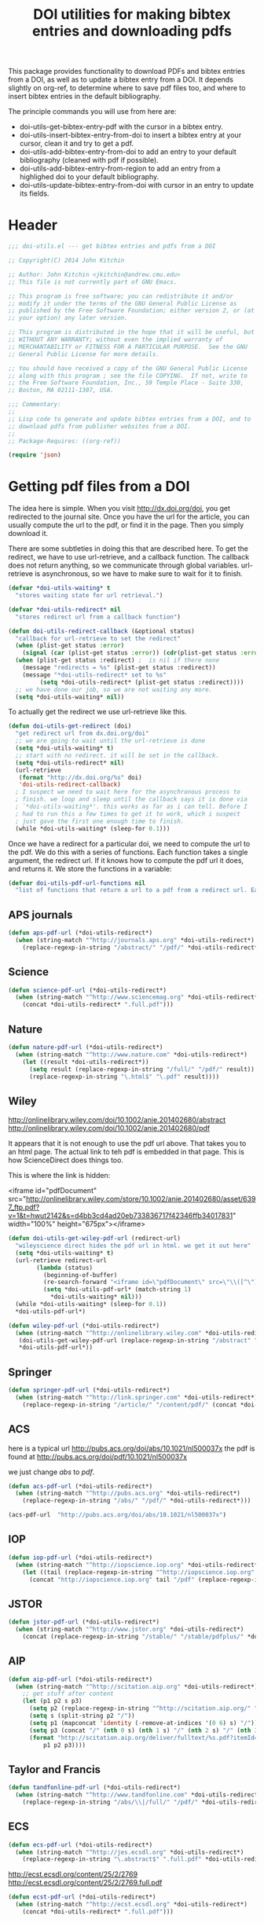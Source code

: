 #+TITLE: DOI utilities for making bibtex entries and downloading pdfs

This package provides functionality to download PDFs and bibtex entries from a DOI, as well as to update a bibtex entry from a DOI. It depends slightly on org-ref, to determine where to save pdf files too, and where to insert bibtex entries in the default bibliography.

The principle commands you will use from here are:

- doi-utils-get-bibtex-entry-pdf with the cursor in a bibtex entry.
- doi-utils-insert-bibtex-entry-from-doi to insert a bibtex entry at your cursor, clean it and try to get a pdf.
- doi-utils-add-bibtex-entry-from-doi to add an entry to your default bibliography (cleaned with pdf if possible).
- doi-utils-add-bibtex-entry-from-region to add an entry from a highlighed doi to your default bibliography.
- doi-utils-update-bibtex-entry-from-doi with cursor in an entry to update its fields.

* Header
#+BEGIN_SRC emacs-lisp :tangle doi-utils.el
;;; doi-utils.el --- get bibtex entries and pdfs from a DOI

;; Copyright(C) 2014 John Kitchin

;; Author: John Kitchin <jkitchin@andrew.cmu.edu>
;; This file is not currently part of GNU Emacs.

;; This program is free software; you can redistribute it and/or
;; modify it under the terms of the GNU General Public License as
;; published by the Free Software Foundation; either version 2, or (at
;; your option) any later version.

;; This program is distributed in the hope that it will be useful, but
;; WITHOUT ANY WARRANTY; without even the implied warranty of
;; MERCHANTABILITY or FITNESS FOR A PARTICULAR PURPOSE.  See the GNU
;; General Public License for more details.

;; You should have received a copy of the GNU General Public License
;; along with this program ; see the file COPYING.  If not, write to
;; the Free Software Foundation, Inc., 59 Temple Place - Suite 330,
;; Boston, MA 02111-1307, USA.

;;; Commentary:
;;
;; Lisp code to generate and update bibtex entries from a DOI, and to
;; download pdfs from publisher websites from a DOI.
;;
;; Package-Requires: ((org-ref))

(require 'json)
#+END_SRC

* Getting pdf files from a DOI
The idea here is simple. When you visit http://dx.doi.org/doi, you get redirected to the journal site. Once you have the url for the article, you can usually compute the url to the pdf, or find it in the page. Then you simply download it.

There are some subtleties in doing this that are described here. To get the redirect, we have to use url-retrieve, and a callback function. The callback does not return anything, so we communicate through global variables. url-retrieve is asynchronous, so we have to make sure to wait for it to finish.

#+BEGIN_SRC emacs-lisp :tangle doi-utils.el
(defvar *doi-utils-waiting* t
  "stores waiting state for url retrieval.")

(defvar *doi-utils-redirect* nil
  "stores redirect url from a callback function")

(defun doi-utils-redirect-callback (&optional status)
  "callback for url-retrieve to set the redirect"
  (when (plist-get status :error)
    (signal (car (plist-get status :error)) (cdr(plist-get status :error))))
  (when (plist-get status :redirect) ;  is nil if there none
    (message "redirects = %s" (plist-get status :redirect))
    (message "*doi-utils-redirect* set to %s"
	     (setq *doi-utils-redirect* (plist-get status :redirect))))
  ;; we have done our job, so we are not waiting any more.
  (setq *doi-utils-waiting* nil))
#+END_SRC

To actually get the redirect we use url-retrieve like this.

#+BEGIN_SRC emacs-lisp :tangle doi-utils.el
(defun doi-utils-get-redirect (doi)
  "get redirect url from dx.doi.org/doi"
  ;; we are going to wait until the url-retrieve is done
  (setq *doi-utils-waiting* t)
  ;; start with no redirect. it will be set in the callback.
  (setq *doi-utils-redirect* nil)
  (url-retrieve
   (format "http://dx.doi.org/%s" doi)
   'doi-utils-redirect-callback)
  ; I suspect we need to wait here for the asynchronous process to
  ; finish. we loop and sleep until the callback says it is done via
  ; `*doi-utils-waiting*'. this works as far as i can tell. Before I
  ; had to run this a few times to get it to work, which i suspect
  ; just gave the first one enough time to finish.
  (while *doi-utils-waiting* (sleep-for 0.1)))
#+END_SRC

Once we have a redirect for a particular doi, we need to compute the url to the pdf. We do this with a series of functions. Each function takes a single argument, the redirect url. If it knows how to compute the pdf url it does, and returns it. We store the functions in a variable:

#+BEGIN_SRC emacs-lisp :tangle doi-utils.el
(defvar doi-utils-pdf-url-functions nil
  "list of functions that return a url to a pdf from a redirect url. Each function takes one argument, the redirect url. The function must return a pdf-url, or nil.")
#+END_SRC

** APS journals
#+BEGIN_SRC emacs-lisp  :tangle doi-utils.el
(defun aps-pdf-url (*doi-utils-redirect*)
  (when (string-match "^http://journals.aps.org" *doi-utils-redirect*)
    (replace-regexp-in-string "/abstract/" "/pdf/" *doi-utils-redirect*)))
#+END_SRC

** Science
#+BEGIN_SRC emacs-lisp  :tangle doi-utils.el
(defun science-pdf-url (*doi-utils-redirect*)
  (when (string-match "^http://www.sciencemag.org" *doi-utils-redirect*)
    (concat *doi-utils-redirect* ".full.pdf")))
#+END_SRC

** Nature
#+BEGIN_SRC emacs-lisp  :tangle doi-utils.el
(defun nature-pdf-url (*doi-utils-redirect*)
  (when (string-match "^http://www.nature.com" *doi-utils-redirect*)
    (let ((result *doi-utils-redirect*))
      (setq result (replace-regexp-in-string "/full/" "/pdf/" result))
      (replace-regexp-in-string "\.html$" "\.pdf" result))))
#+END_SRC

** Wiley
http://onlinelibrary.wiley.com/doi/10.1002/anie.201402680/abstract
http://onlinelibrary.wiley.com/doi/10.1002/anie.201402680/pdf

It appears that it is not enough to use the pdf url above. That takes you to an html page. The actual link to teh pdf is embedded in that page. This is how ScienceDirect does things too.

This is where the link is hidden:

<iframe id="pdfDocument" src="http://onlinelibrary.wiley.com/store/10.1002/anie.201402680/asset/6397_ftp.pdf?v=1&amp;t=hwut2142&amp;s=d4bb3cd4ad20eb733836717f42346ffb34017831" width="100%" height="675px"></iframe>



#+BEGIN_SRC emacs-lisp  :tangle doi-utils.el
(defun doi-utils-get-wiley-pdf-url (redirect-url)
  "wileyscience direct hides the pdf url in html. we get it out here"
  (setq *doi-utils-waiting* t)
  (url-retrieve redirect-url
		(lambda (status)
		  (beginning-of-buffer)
		  (re-search-forward "<iframe id=\"pdfDocument\" src=\"\\([^\"]*\\)\"" nil)
		  (setq *doi-utils-pdf-url* (match-string 1)
			,*doi-utils-waiting* nil)))
  (while *doi-utils-waiting* (sleep-for 0.1))
  ,*doi-utils-pdf-url*)

(defun wiley-pdf-url (*doi-utils-redirect*)
  (when (string-match "^http://onlinelibrary.wiley.com" *doi-utils-redirect*)
   (doi-utils-get-wiley-pdf-url (replace-regexp-in-string "/abstract" "/pdf" *doi-utils-redirect*))
   ,*doi-utils-pdf-url*))
#+END_SRC

** Springer
#+BEGIN_SRC emacs-lisp  :tangle doi-utils.el
(defun springer-pdf-url (*doi-utils-redirect*)
  (when (string-match "^http://link.springer.com" *doi-utils-redirect*)
    (replace-regexp-in-string "/article/" "/content/pdf/" (concat *doi-utils-redirect* ".pdf"))))
#+END_SRC

** ACS
here is a typical url http://pubs.acs.org/doi/abs/10.1021/nl500037x
the pdf is found at http://pubs.acs.org/doi/pdf/10.1021/nl500037x

we just change /abs/ to /pdf/.

#+BEGIN_SRC emacs-lisp  :tangle doi-utils.el
(defun acs-pdf-url (*doi-utils-redirect*)
  (when (string-match "^http://pubs.acs.org" *doi-utils-redirect*)
    (replace-regexp-in-string "/abs/" "/pdf/" *doi-utils-redirect*)))
#+END_SRC

#+BEGIN_SRC emacs-lisp :tangle no
(acs-pdf-url  "http://pubs.acs.org/doi/abs/10.1021/nl500037x")
#+END_SRC

#+RESULTS:
: http://pubs.acs.org/doi/pdf/10.1021/nl500037x

** IOP
#+BEGIN_SRC emacs-lisp  :tangle doi-utils.el
(defun iop-pdf-url (*doi-utils-redirect*)
  (when (string-match "^http://iopscience.iop.org" *doi-utils-redirect*)
    (let ((tail (replace-regexp-in-string "^http://iopscience.iop.org" "" *doi-utils-redirect*)))
      (concat "http://iopscience.iop.org" tail "/pdf" (replace-regexp-in-string "/" "_" tail) ".pdf"))))
#+END_SRC

** JSTOR
#+BEGIN_SRC emacs-lisp :tangle doi-utils.el
(defun jstor-pdf-url (*doi-utils-redirect*)
  (when (string-match "^http://www.jstor.org" *doi-utils-redirect*)
    (concat (replace-regexp-in-string "/stable/" "/stable/pdfplus/" *doi-utils-redirect*) ".pdf")))
#+END_SRC

** AIP
#+BEGIN_SRC emacs-lisp :tangle doi-utils.el
(defun aip-pdf-url (*doi-utils-redirect*)
  (when (string-match "^http://scitation.aip.org" *doi-utils-redirect*)
    ;; get stuff after content
    (let (p1 p2 s p3)
      (setq p2 (replace-regexp-in-string "^http://scitation.aip.org/" "" *doi-utils-redirect*))
      (setq s (split-string p2 "/"))
      (setq p1 (mapconcat 'identity (-remove-at-indices '(0 6) s) "/"))
      (setq p3 (concat "/" (nth 0 s) (nth 1 s) "/" (nth 2 s) "/" (nth 3 s)))
      (format "http://scitation.aip.org/deliver/fulltext/%s.pdf?itemId=/%s&mimeType=pdf&containerItemId=%s"
	      p1 p2 p3))))
#+END_SRC

** Taylor and Francis
#+BEGIN_SRC emacs-lisp :tangle doi-utils.el
(defun tandfonline-pdf-url (*doi-utils-redirect*)
  (when (string-match "^http://www.tandfonline.com" *doi-utils-redirect*)
    (replace-regexp-in-string "/abs/\\|/full/" "/pdf/" *doi-utils-redirect*)))
#+END_SRC
** ECS
#+BEGIN_SRC emacs-lisp :tangle doi-utils.el
(defun ecs-pdf-url (*doi-utils-redirect*)
  (when (string-match "^http://jes.ecsdl.org" *doi-utils-redirect*)
    (replace-regexp-in-string "\.abstract$" ".full.pdf" *doi-utils-redirect*)))
#+END_SRC

http://ecst.ecsdl.org/content/25/2/2769
http://ecst.ecsdl.org/content/25/2/2769.full.pdf

#+BEGIN_SRC emacs-lisp :tangle doi-utils.el
(defun ecst-pdf-url (*doi-utils-redirect*)
  (when (string-match "^http://ecst.ecsdl.org" *doi-utils-redirect*)
    (concat *doi-utils-redirect* ".full.pdf")))
#+END_SRC


** RSC
#+BEGIN_SRC emacs-lisp :tangle doi-utils.el
(defun rsc-pdf-url (*doi-utils-redirect*)
  (when (string-match "^http://pubs.rsc.org" *doi-utils-redirect*)
    (let ((url (downcase *doi-utils-redirect*)))
      (setq url (replace-regexp-in-string "articlelanding" "articlepdf" url))
      url)))
#+END_SRC

** Elsevier/ScienceDirect
You cannot compute these pdf links; they are embedded in the redirected pages.

#+BEGIN_SRC emacs-lisp :tangle doi-utils.el
(defvar *doi-utils-pdf-url* nil
  "stores url to pdf download from a callback function")

(defun doi-utils-get-science-direct-pdf-url (redirect-url)
  "science direct hides the pdf url in html. we get it out here"
  (setq *doi-utils-waiting* t)
  (url-retrieve redirect-url
		(lambda (status)
		  (beginning-of-buffer)
		  (re-search-forward "pdfurl=\"\\([^\"]*\\)\"" nil t)
		  (setq *doi-utils-pdf-url* (match-string 1)
			,*doi-utils-waiting* nil)))
  (while *doi-utils-waiting* (sleep-for 0.1))
  ,*doi-utils-pdf-url*)


(defun science-direct-pdf-url (*doi-utils-redirect*)
  (when (string-match "^http://www.sciencedirect.com" *doi-utils-redirect*)
    (doi-utils-get-science-direct-pdf-url *doi-utils-redirect*)
    ,*doi-utils-pdf-url*))

;; sometimes I get
;; http://linkinghub.elsevier.com/retrieve/pii/S0927025609004558
;; which actually redirect to
;; http://www.sciencedirect.com/science/article/pii/S0927025609004558
(defun linkinghub-elsevier-pdf-url (*doi-utils-redirect*)
  (when (string-match "^http://linkinghub.elsevier.com/retrieve" *doi-utils-redirect*)
    (let ((second-redirect (replace-regexp-in-string
			    "http://linkinghub.elsevier.com/retrieve"
			    "http://www.sciencedirect.com/science/article"
			    ,*doi-utils-redirect*)))
      (message "getting pdf url from %s" second-redirect)
      ;(doi-utils-get-science-direct-pdf-url second-redirect)
      ,*doi-utils-pdf-url*)))
#+END_SRC

** PNAS
http://www.pnas.org/content/early/2014/05/08/1319030111
http://www.pnas.org/content/early/2014/05/08/1319030111.full.pdf

with supporting info
http://www.pnas.org/content/early/2014/05/08/1319030111.full.pdf+html?with-ds=yes
#+BEGIN_SRC emacs-lisp  :tangle doi-utils.el
(defun pnas-pdf-url (*doi-utils-redirect*)
  (when (string-match "^http://www.pnas.org" *doi-utils-redirect*)
    (concat *doi-utils-redirect* ".full.pdf?with-ds=yes")))
#+END_SRC

** Add all functions
#+BEGIN_SRC emacs-lisp :tangle doi-utils.el
(setq doi-utils-pdf-url-functions
      (list
       'aps-pdf-url
       'science-pdf-url
       'nature-pdf-url
       'wiley-pdf-url
       'springer-pdf-url
       'acs-pdf-url
       'iop-pdf-url
       'jstor-pdf-url
       'aip-pdf-url
       'science-direct-pdf-url
       'linkinghub-elsevier-pdf-url
       'tandfonline-pdf-url
       'ecs-pdf-url
       'ecst-pdf-url
       'rsc-pdf-url
       'pnas-pdf-url))
#+END_SRC

** Get the pdf url for a doi
#+BEGIN_SRC emacs-lisp :tangle doi-utils.el
(defun doi-utils-get-pdf-url (doi)
  "returns a url to a pdf for the doi if one can be
calculated. Loops through the functions in `doi-utils-pdf-url-functions'
until one is found"
  (doi-utils-get-redirect doi)

  (unless *doi-utils-redirect*
    (error "No redirect found for %s" doi))
  (message "applying functions")
  (catch 'pdf-url
    (dolist (func doi-utils-pdf-url-functions)
     (message "calling %s" func)
      (let ((this-pdf-url (funcall func *doi-utils-redirect*)))
(message "t: %s" this-pdf-url)
	(when this-pdf-url
          (message "found pdf url: %s" this-pdf-url)
	  (throw 'pdf-url this-pdf-url))))))
#+END_SRC

#+RESULTS:
: doi-utils-get-pdf-url


#+BEGIN_SRC emacs-lisp :tangle no
(doi-utils-get-pdf-url "10.1126/science.1158722")
#+END_SRC

#+RESULTS:
: http://www.sciencemag.org/content/321/5890/792.full.pdf

#+BEGIN_SRC emacs-lisp :tangle no
(doi-utils-get-pdf-url  "10.1021/nl500037x")
#+END_SRC

#+RESULTS:
: http://pubs.acs.org/doi/pdf/10.1021/nl500037x


#+BEGIN_SRC emacs-lisp :tangle no
(doi-utils-get-pdf-url  "10.1002/anie.201402680")
#+END_SRC

#+RESULTS:
: http://onlinelibrary.wiley.com/doi/10.1002/anie.201402680/pdf

** Finally, download the pdf
#+BEGIN_SRC emacs-lisp :tangle doi-utils.el
(defun doi-utils-get-bibtex-entry-pdf ()
  "download pdf for entry at point if the pdf does not already
exist locally. The entry must have a doi. The pdf will be saved
to `org-ref-pdf-directory', by the name %s.pdf where %s is the
bibtex label. Files will not be overwritten. The pdf will be
checked to make sure it is a pdf, and not some html failure
page. you must have permission to access the pdf. We open the pdf
at the end."
  (interactive)
  (save-excursion
    (bibtex-beginning-of-entry)
    (let (;; get doi, removing http://dx.doi.org/ if it is there.
	  (doi (replace-regexp-in-string
		"http://dx.doi.org/" ""
		(bibtex-autokey-get-field "doi")))
	  (key)
	  (pdf-url)
	  (pdf-file)
	  (content))
      ;; get the key and build pdf filename.
      (re-search-forward bibtex-entry-maybe-empty-head)
      (setq key (match-string bibtex-key-in-head))
      (setq pdf-file (concat org-ref-pdf-directory key ".pdf"))

      ;; now get file if needed.
      (when (and doi (not (file-exists-p pdf-file)))
	(setq pdf-url (doi-utils-get-pdf-url doi))
	(if pdf-url
	    (progn
	      (url-copy-file pdf-url pdf-file)
	      ;; now check if we got a pdf
	      (with-temp-buffer
		(insert-file-contents pdf-file)
		;; PDFS start with %PDF-1.x as the first few characters.
		(if (not (string= (buffer-substring 1 6) "%PDF-"))
		    (progn
		      (message "%s" (buffer-string))
		      (delete-file pdf-file))
		  (message "%s saved" pdf-file)))

	      (when (file-exists-p pdf-file)
		(org-open-file pdf-file)))
	  (message "No pdf-url found for %s at %s" doi *doi-utils-redirect* ))
	  pdf-file))))
#+END_SRC

* Getting bibtex entries from a DOI

I [[http://homepages.see.leeds.ac.uk/~eeaol/notes/2013/02/doi-metadata/][found]] you can download metadata about a DOI from http://dx.doi.org. You just have to construct the right http request to get it. Here is a function that gets the metadata as a plist in emacs.

#+BEGIN_SRC emacs-lisp :tangle doi-utils.el
(defun doi-utils-get-json-metadata (doi)
  "Try to get json metadata for DOI. Open the DOI in a browser if we do not get it."
  (let ((url-request-method "GET")
	(url-mime-accept-string "application/citeproc+json")
	(json-object-type 'plist)
	(json-data))
    (with-current-buffer
	(url-retrieve-synchronously
	 (concat "http://dx.doi.org/" doi))
      (setq json-data (buffer-substring url-http-end-of-headers (point-max)))
      (if (string-match "Resource not found" json-data)
	  (progn
	    (browse-url (concat "http://dx.doi.org/" doi))
	    (error "Resource not found. Opening website."))
	(json-read-from-string json-data)))))
#+END_SRC

#+RESULTS:
: doi-utils-get-json-metadata

For example:
#+BEGIN_SRC emacs-lisp :tangle no
(doi-utils-get-json-metadata "10.1103/PhysRevLett.99.016105")
#+END_SRC

#+RESULTS:
| :member | http://id.crossref.org/member/16 | :volume | 99 | :indexed | (:timestamp 1423435577602 :date-parts [[2015 2 8]]) | :publisher | American Physical Society (APS) | :source | CrossRef | :URL | http://dx.doi.org/10.1103/PhysRevLett.99.016105 | :ISSN | [0031-9007 1079-7114] | :DOI | 10.1103/physrevlett.99.016105 | :type | journal-article | :title | Scaling Properties of Adsorption Energies for Hydrogen-Containing Molecules on Transition-Metal Surfaces | :issue | 1 | :deposited | (:timestamp 1313712000000 :date-parts [[2011 8 19]]) | :reference-count | 26 | :container-title | Phys. Rev. Lett. | :author | [(:given F. :family Abild-Pedersen) (:given J. :family Greeley) (:given F. :family Studt) (:given J. :family Rossmeisl) (:given T. :family Munter) (:given P. :family Moses) (:given E. :family Skúlason) (:given T. :family Bligaard) (:given J. :family Nørskov)] | :prefix | http://id.crossref.org/prefix/10.1103 | :score | 1.0 | :issued | (:date-parts [[2007 7]]) | :subject | [Physics and Astronomy(all)] | :subtitle | [] |

or for a book:
#+BEGIN_SRC emacs-lisp :tangle no
(doi-utils-get-json-metadata "10.1007/978-1-4612-4968-9")
#+END_SRC

#+RESULTS:
| :member | nil | :indexed | (:timestamp 1423773021494 :date-parts [[2015 2 12]]) | :publisher | Springer New York | :source | CrossRef | :URL | http://dx.doi.org/10.1007/978-1-4612-4968-9 | :ISBN | [http://id.crossref.org/isbn/978-0-387-96347-1 http://id.crossref.org/isbn/978-1-4612-4968-9] | :ISSN | [0172-6056] | :DOI | 10.1007/978-1-4612-4968-9 | :type | book | :title | Constructive Combinatorics | :deposited | (:timestamp 1378684800000 :date-parts [[2013 9 9]]) | :reference-count | 0 | :container-title | Undergraduate Texts in Mathematics | :author | [(:given Dennis :family Stanton) (:given Dennis :family White)] | :prefix | none | :score | 1.0 | :issued | (:date-parts [[1986]]) | :subtitle | [] |

We can use that data to construct a bibtex entry. We do that by defining a template, and filling it in. I wrote this template expansion code which makes it easy to substitute values like %{} in emacs lisp.

#+BEGIN_SRC emacs-lisp :tangle doi-utils.el
(defun doi-utils-expand-template (s)
  "expand a template containing %{} with the eval of its contents"
  (replace-regexp-in-string "%{\\([^}]+\\)}"
                            (lambda (arg)
                              (let ((sexp (substring arg 2 -1)))
                                (format "%s" (eval (read sexp))))) s))
#+END_SRC

Now we define a function that fills in that template from the metadata.

As different bibtex types share common keys, it is advantageous to separate data extraction from json, and the formatting of the bibtex entry.

#+BEGIN_SRC emacs-lisp :tangle doi-utils.el
(setq doi-utils-json-metadata-extract
      '((type       (plist-get results :type))
        (author     (mapconcat (lambda (x) (concat (plist-get x :given) " " (plist-get x :family)))
                     (plist-get results :author) " and "))
        (title      (plist-get results :title))
        (subtitle   (plist-get results :subtitle))
        (journal    (plist-get results :container-title))
        (series     (plist-get results :container-title))
        (publisher  (plist-get results :publisher))
        (volume     (plist-get results :volume))
        (issue      (plist-get results :issue))
        (number     (plist-get results :issue))
        (year       (elt (elt (plist-get (plist-get results :issued) :date-parts) 0) 0))
        (month      (elt (elt (plist-get (plist-get results :issued) :date-parts) 0) 1))
        (pages      (plist-get results :page))
        (doi        (plist-get results :DOI))
        (url        (plist-get results :URL))
        (booktitle  (plist-get results :container-title))))
#+END_SRC

Next, we need to define the different bibtex types. Each type has a bibtex type (for output) and the type as provided in the doi record. Finally, we have to declare the fields we want to output.

#+BEGIN_SRC emacs-lisp :tangle doi-utils.el :results none
(setq doi-utils-bibtex-type-generators nil)

(defun doi-utils-concat-prepare (lst &optional acc)
  "Given a list `lst' of strings and other expressions, which are
intented to passed to `concat', concat any subsequent strings,
minimising the number of arguments being passed to `concat'
without changing the results."
  (cond ((null lst) (nreverse acc))
        ((and (stringp (car lst))
              (stringp (car acc)))
         (doi-utils-concat-prepare (cdr lst) (cons (concat (car acc) (car lst))
                                         (cdr acc))))
        (t (doi-utils-concat-prepare (cdr lst) (cons (car lst) acc)))))

(defmacro doi-utils-def-bibtex-type (name matching-types &rest fields)
  "Define a BibTeX type identified by (symbol) `name' with
`fields' (given as symbols), matching to retrieval expressions in
`doi-utils-json-metadata-extract'. This type will only be used
when the `:type' parameter in the JSON metadata is contained in
`matching-types' - a list of strings."
  `(push (lambda (type results)
           (when (or ,@(mapcar (lambda (match-type) `(string= type ,match-type)) matching-types))
             (let ,(mapcar (lambda (field)
                             (let ((field-expr (assoc field doi-utils-json-metadata-extract)))
                               (if field-expr
                                   ;; need to convert to string first
                                   `(,(car field-expr) (format "%s" ,(cadr field-expr)))
                                   (error "unknown bibtex field type %s" field))))
                           fields)
               (concat
                ,@(doi-utils-concat-prepare
                   (-flatten
                    (list (concat "@" (symbol-name name) "{,\n")
                          ;; there seems to be some bug with mapcan,
                          ;; so we fall back to flatten
                          (mapcar (lambda (field)
                                    `("  " ,(symbol-name field) " = {" ,field "},\n"))
                                  fields)
                          "}\n")))))))
         doi-utils-bibtex-type-generators))

(doi-utils-def-bibtex-type article ("journal-article" "article-journal")
                           author title journal year volume number pages doi url)

(doi-utils-def-bibtex-type inproceedings ("proceedings-article")
                           author title booktitle year month pages doi url)

(doi-utils-def-bibtex-type book ("book")
                           author title series publisher year pages doi url)
#+END_SRC

With the code generating the bibtex entry in place, we can glue it to the json retrieval code.
#+BEGIN_SRC emacs-lisp :tangle doi-utils.el
(defun doi-utils-doi-to-bibtex-string (doi)
  "return a bibtex entry as a string for the doi. Only articles are currently supported"
  (let* ((results (doi-utils-get-json-metadata doi))
         (type (plist-get results :type)))
    (format "%s" results) ; json-data
    (or (some (lambda (g) (funcall g type results)) doi-utils-bibtex-type-generators)
        (message-box "%s not supported yet." type))))
#+END_SRC

#+RESULTS:
: doi-utils-doi-to-bibtex-string

To see that in action:
#+BEGIN_SRC emacs-lisp :tangle no
(doi-utils-doi-to-bibtex-string "10.1103/PhysRevLett.99.016105")
#+END_SRC

#+RESULTS:
#+begin_example
@article{,
  author = {F. Abild-Pedersen and J. Greeley and F. Studt and J. Rossmeisl and T. Munter and P. Moses and E. Skúlason and T. Bligaard and J. Nørskov},
  title = {Scaling Properties of Adsorption Energies for Hydrogen-Containing Molecules on Transition-Metal Surfaces},
  journal = {Phys. Rev. Lett.},
  year = {2007},
  volume = {99},
  number = {1},
  pages = {nil},
  doi = {10.1103/physrevlett.99.016105},
  url = {http://dx.doi.org/10.1103/PhysRevLett.99.016105},
}
#+end_example

and for a book:

#+BEGIN_SRC emacs-lisp :tangle no
(doi-utils-doi-to-bibtex-string "10.1007/978-1-4612-4968-9")
#+END_SRC

#+RESULTS:
#+begin_example
@book{,
  author = {Dennis Stanton and Dennis White},
  title = {Constructive Combinatorics},
  series = {Undergraduate Texts in Mathematics},
  publisher = {Springer New York},
  year = {1986},
  pages = {nil},
  doi = {10.1007/978-1-4612-4968-9},
  url = {http://dx.doi.org/10.1007/978-1-4612-4968-9},
}
#+end_example

That is just the string for the entry. To be useful, we need a function that inserts the string into a buffer. This function will insert the string at the cursor, clean the entry, try to get the pdf, and create a notes entry for you.

#+BEGIN_SRC emacs-lisp  :tangle doi-utils.el
(defun doi-utils-insert-bibtex-entry-from-doi (doi)
  "insert bibtex entry from a doi. Also cleans entry using
org-ref, and tries to download the corresponding pdf."
  (interactive "sDOI :")
  (insert (doi-utils-doi-to-bibtex-string doi))
  (backward-char)
  (if (bibtex-key-in-head nil)
       (org-ref-clean-bibtex-entry t)
     (org-ref-clean-bibtex-entry))
   ;; try to get pdf
   (doi-utils-get-bibtex-entry-pdf)
   (save-selected-window
     (org-ref-open-bibtex-notes)))
#+END_SRC

It may be you are in some other place when you want to add a bibtex entry. This next function will open the first entry in org-ref-default-bibliography go to the end, and add the entry. You can sort it later.

#+BEGIN_SRC emacs-lisp :tangle doi-utils.el
(defun doi-utils-add-bibtex-entry-from-doi (doi bibfile)
  "Add entry to end of a file in in the current directory ending
with .bib or in `org-ref-default-bibliography'. If you have an
active region that starts like a DOI, that will be the initial
prompt. If no region is selected and the first entry of the
kill-ring starts like a DOI, then that is the intial
prompt. Otherwise, you have to type or pste in a DOI."
  (interactive
   (list (read-input "DOI: "
		     ;; now set initial input
		     (cond
		      ;; If region is active and it starts like a doi we want it.
		      ((and  (region-active-p)
                             (s-match "^10" (buffer-substring
					      (region-beginning)
					      (region-end))))
		       (buffer-substring (region-beginning) (region-end)))
		      ;; if the first entry in the kill-ring looks
		      ;; like a DOI, let's use it.
		      ((if (s-match "^10" (car kill-ring))
			   (car kill-ring)))
		      ;; otherwise, we have no initial input. You
		      ;; will have to type it in.
		      (t
		       nil)))
	 ;;  now get the bibfile to add it to
	 (ido-completing-read
	  "Bibfile: "
	  (append (f-entries "." (lambda (f) (f-ext? f "bib")))
		  org-ref-default-bibliography))))
  ;; Wrap in save-window-excursion to restore your window arrangement after this
  ;; is done.
  (save-window-excursion
    (find-file bibfile)
    ;; Check if the doi already exists
    (goto-char (point-min))
    (if (search-forward doi nil t)
	(message "%s is already in this file" doi)
      (end-of-buffer)
      (insert "\n\n")
      (doi-utils-insert-bibtex-entry-from-doi doi)
      (save-buffer))))
#+END_SRC


* Updating bibtex entries
I wrote this code because it is pretty common for me to copy bibtex entries from ASAP articles that are incomplete, e.g. no page numbers because it is not in print yet. I wanted a convenient way to update an entry from its DOI. Basically, we get the metadata, and update the fields in the entry.

There is not bibtex set field function, so I wrote this one.

#+BEGIN_SRC emacs-lisp :tangle doi-utils.el
(defun bibtex-set-field (field value &optional nodelim)
  "set field to value in bibtex file. create field if it does not exist"
  (interactive "sfield: \nsvalue: ")
  (bibtex-beginning-of-entry)
  (let ((found))
    (if (setq found (bibtex-search-forward-field field t))
	;; we found a field
	(progn
	  (goto-char (car (cdr found)))
	  (when value
	    (bibtex-kill-field)
	    (bibtex-make-field field nil nil nodelim)
	    (backward-char)
	    (insert value)))
      ;; make a new field
      (message "new field being made")
      (bibtex-beginning-of-entry)
      (forward-line) (beginning-of-line)
      (bibtex-next-field nil)
      (forward-char)
      (bibtex-make-field field nil nil nodelim)
      (backward-char)
      (insert value))))
#+END_SRC

The updating function looks like this. We get all the keys from the json plist metadata, and update the fields if they exist.

#+BEGIN_SRC emacs-lisp :tangle doi-utils.el
(defun plist-get-keys (plist)
   "return keys in a plist"
  (loop
   for key in results by #'cddr collect key))

(defun doi-utils-update-bibtex-entry-from-doi (doi)
  "update fields in a bibtex entry from the doi. Every field will be updated, so previous changes will be lost."
  (interactive (list
		(or (replace-regexp-in-string "http://dx.doi.org/" "" (bibtex-autokey-get-field "doi"))
		    (read-string "DOI: "))))
  (let* ((results (doi-utils-get-json-metadata doi))
	 (type (plist-get results :type))
	 (author (mapconcat
		  (lambda (x) (concat (plist-get x :given)
				    " " (plist-get x :family)))
		  (plist-get results :author) " and "))
	 (title (plist-get results :title))
	 (journal (plist-get results :container-title))
	 (year (format "%s"
		       (elt
			(elt
			 (plist-get
			  (plist-get results :issued) :date-parts) 0) 0)))
	(volume (plist-get results :volume))
	(number (or (plist-get results :issue) ""))
	(pages (or (plist-get results :page) ""))
	(url (or (plist-get results :URL) ""))
	(doi (plist-get results :DOI)))

    ;; map the json fields to bibtex fields. The code each field is mapped to is evaluated.
    (setq mapping '((:author . (bibtex-set-field "author" author))
		    (:title . (bibtex-set-field "title" title))
		    (:container-title . (bibtex-set-field "journal" journal))
		    (:issued . (bibtex-set-field "year" year))
		    (:volume . (bibtex-set-field "volume" volume))
		    (:issue . (bibtex-set-field "number" number))
		    (:page . (bibtex-set-field "pages" pages))
		    (:DOI . (bibtex-set-field "doi" doi))
		    (:URL . (bibtex-set-field "url" url))))

    ;; now we have code to run for each entry. we map over them and evaluate the code
    (mapcar
     (lambda (key)
       (eval (cdr (assoc key mapping))))
     (plist-get-keys results)))

  ; reclean entry, but keep key if it exists.
  (if (bibtex-key-in-head)
      (org-ref-clean-bibtex-entry t)
    (org-ref-clean-bibtex-entry)))
#+END_SRC
* DOI functions for WOS
I came across this API http://wokinfo.com/media/pdf/OpenURL-guide.pdf to make links to the things I am interested in here. Based on that document, here are three links based on a doi:10.1021/jp047349j that take you to different Web Of Science (WOS) pages.


1. go to article in WOS: http://ws.isiknowledge.com/cps/openurl/service?url_ver=Z39.88-2004&rft_id=info:doi/10.1021/jp047349j
2. citing articles: http://ws.isiknowledge.com/cps/openurl/service?url_ver=Z39.88-2004&rft_id=info%3Adoi%2F10.1021/jp047349j&svc_val_fmt=info%3Aofi%2Ffmt%3Akev%3Amtx%3Asch_svc&svc.citing=yes
3. related articles: http://ws.isiknowledge.com/cps/openurl/service?url_ver=Z39.88-2004&rft_id=info%3Adoi%2F10.1021/jp047349j&svc_val_fmt=info%3Aofi%2Ffmt%3Akev%3Amtx%3Asch_svc&svc.related=yes

These are pretty easy to construct, so we can write functions that will create them and open the url in our browser. There are some other options that could be considered, but since we usually have a doi, it seems like the best way to go for creating the links. Here are the functions.

#+BEGIN_SRC emacs-lisp  :tangle doi-utils.el
(defun doi-utils-wos (doi)
  "Open Web of Science entry for DOI"
  (interactive "sDOI: ")
  (browse-url
   (format
    "http://ws.isiknowledge.com/cps/openurl/service?url_ver=Z39.88-2004&rft_id=info:doi/%s" doi)))

(defun doi-utils-wos-citing (doi)
  "Open Web of Science citing articles entry. May be empty if none are found"
  (interactive "sDOI: ")
  (browse-url
   (concat
    "http://ws.isiknowledge.com/cps/openurl/service?url_ver=Z39.88-2004&rft_id=info%3Adoi%2F"
    doi
    "&svc_val_fmt=info%3Aofi%2Ffmt%3Akev%3Amtx%3Asch_svc&svc.citing=yes")))

(defun doi-utils-wos-related (doi)
  "Open Web of Science related articles page."
  (interactive "sDOI: ")
  (browse-url
   (concat "http://ws.isiknowledge.com/cps/openurl/service?url_ver=Z39.88-2004&rft_id=info%3Adoi%2F"
	   doi
	   "&svc_val_fmt=info%3Aofi%2Ffmt%3Akev%3Amtx%3Asch_svc&svc.related=yes")))

#+END_SRC

* A new doi link for org-mode
The idea is to add a menu to the doi link, so rather than just clicking to open the article, you can do other things.
1. open doi
2. open in wos
3. open citing articles
4. open related articles
5. open bibtex entry
6. get bibtex entry

#+BEGIN_SRC emacs-lisp :tangle doi-utils.el :results silent
(defun doi-utils-open (doi)
 (interactive "sDOI: ")
 (browse-url (concat "http://dx.doi.org/" doi)))


(defun doi-utils-open-bibtex (doi)
  "Search through `reftex-default-bibliography' for DOI."
  (interactive "sDOI: ")
  (catch 'file
    (dolist (f reftex-default-bibliography)
      (find-file f)
      (when (search-forward doi (point-max) t)
	(bibtex-beginning-of-entry)
	(throw 'file t)))))


(defun doi-utils-crossref (doi)
  "Search DOI in CrossRef."
  (interactive "sDOI: ")
  (browse-url
   (format
    "http://search.crossref.org/?q=%s" doi)))


(defun doi-utils-google-scholar (doi)
  "Google scholar the word at point or selection."
  (interactive "sDOI: ")
  (browse-url
   (format
    "http://scholar.google.com/scholar?q=%s" doi)))


(defun doi-utils-pubmed (doi)
  "Pubmed the word at point or selection."
  (interactive "sDOI: ")
  (browse-url
   (format
    "http://www.ncbi.nlm.nih.gov/pubmed/?term=%s"
    (url-hexify-string doi))))


(defvar doi-link-menu-funcs '()
 "Functions to run in doi menu. Each entry is a list of (key menu-name function).
The function must take one argument, the doi.")

(setq doi-link-menu-funcs
      '(("o" "pen" doi-utils-open)
	("w" "os" doi-utils-wos)
	("c" "iting articles" doi-utils-wos-citing)
	("r" "elated articles" doi-utils-wos-related)
        ("s" "Google Scholar" doi-utils-google-scholar)
        ("f" "CrossRef" doi-utils-crossref)
        ("p" "ubmed" doi-utils-pubmed)
	("b" "open in bibtex" doi-utils-open-bibtex)
	("g" "et bibtex entry" doi-utils-add-bibtex-entry-from-doi)))


(defun doi-link-menu (link-string)
   "Generate the link menu message, get choice and execute it.
Options are stored in `doi-link-menu-funcs'."
   (interactive)
   (message
   (concat
    (mapconcat
     (lambda (tup)
       (concat "[" (elt tup 0) "]"
	       (elt tup 1) " "))
     doi-link-menu-funcs "") ": "))
   (let* ((input (read-char-exclusive))
	  (choice (assoc
		   (char-to-string input) doi-link-menu-funcs)))
     (when choice
       (funcall
	(elt
	 choice
	 2)
	link-string))))

(org-add-link-type
 "doi"
 'doi-link-menu)
#+END_SRC

doi:10.1021/jp047349j


* Getting a doi for a bibtex entry missing one
Some bibtex entries do not have a DOI, maybe because they were entered by hand, or copied from a source that did not have it available. Here we develop some functions to help you find the DOI using Crossref.

Here is our example bibtex entry.
#+BEGIN_SRC bibtex
@article{deml-2014-oxide,
  author =	 {Ann M. Deml and Vladan Stevanovi{\'c} and
                  Christopher L. Muhich and Charles B. Musgrave and
                  Ryan O'Hayre},
  title =	 {Oxide Enthalpy of Formation and Band Gap Energy As
                  Accurate Descriptors of Oxygen Vacancy Formation
                  Energetics},
  journal =	 {Energy Environ. Sci.},
  volume =	 7,
  number =	 6,
  pages =	 1996,
  year =	 2014,
  doi =		 {10.1039/c3ee43874k,
  url =		 {http://dx.doi.org/10.1039/c3ee43874k}},

}


#+END_SRC

The idea is to query Crossref in a way that is likely to give us a hit relevant to the entry.

According to http://search.crossref.org/help/api we can send a query with a free form citation that may give us something back. We do this to get a list of candidates, and run a helm command to get the doi.


#+BEGIN_SRC emacs-lisp :tangle doi-utils.el
(defun doi-utils-crossref-citation-query ()
  "Query Crossref with the title of the bibtex entry at point to
get a list of possible matches. This opens a helm buffer to
select an entry. The default action inserts a doi and url field
in the bibtex entry at point. The second action opens the doi
url. If there is already a doi field, the function raises an
error."
  (interactive)
  (bibtex-beginning-of-entry)
  (let* ((entry (bibtex-parse-entry))
	 (json-string)
	 (json-data)
	 (doi))
    (unless (string= ""(reftex-get-bib-field "doi" entry))
      (error "Entry already has a doi field"))

    (with-current-buffer
	(url-retrieve-synchronously
	 (concat
	  "http://search.crossref.org/dois?q="
	  (url-hexify-string (org-ref-bib-citation))))
      (setq json-string (buffer-substring url-http-end-of-headers (point-max)))
      (setq json-data (json-read-from-string json-string)))

    (let* ((name (format "Crossref hits for %s" (org-ref-bib-citation)))
	   (helm-candidates (mapcar (lambda (x)
				      (cons
				       (concat
					(cdr (assoc 'fullCitation x))
					" "
					(cdr (assoc 'doi x)))
				       (cdr (assoc 'doi x))))
				      json-data))
	   (source `((name . ,name)
		     (candidates . ,helm-candidates)
		     ;; just return the candidate
		     (action . (("Insert doi and url field" . (lambda (doi)
								(bibtex-make-field "doi")
								(backward-char)
								;; crossref returns doi url, but I prefer only a doi for the doi field
								(insert (replace-regexp-in-string "^http://dx.doi.org/" "" doi))
								(when (string= ""(reftex-get-bib-field "url" entry))
								  (bibtex-make-field "url")
								  (backward-char)
								  (insert doi))))
				("Open url" . (lambda (doi)
						(browse-url doi))))))))
      (helm :sources '(source)))))
#+END_SRC

#+RESULTS:
: doi-utils-crossref-citation-query



* Adding a bibtex entry from a crossref query
The idea here is to perform a query on Crossref, get a helm buffer of candidates, and select the entry(ies) you want to add to your bibtex file. You can select a region, e.g. a free form citation, or set of words, or you can type the query in by hand.

#+BEGIN_SRC emacs-lisp :tangle doi-utils.el
(defun doi-utils-add-entry-from-crossref-query (query bibtex-file)
  (interactive (list
		(read-input
		 "Query: "
		 ;; now set initial input
		 (cond
		  ;; If region is active assume we want it
		  ((region-active-p)
		   (replace-regexp-in-string
		    "\n" " "
		    (buffer-substring (region-beginning) (region-end))))
		  ;; type or paste it in
		  (t
		   nil)))
		(ido-completing-read
		 "Bibfile: "
		 (append (f-entries "." (lambda (f) (f-ext? f "bib")))
			 org-ref-default-bibliography))))
  (let* ((json-string)
	 (json-data)
	 (doi))

    (with-current-buffer
	(url-retrieve-synchronously
	 (concat
	  "http://search.crossref.org/dois?q="
	  (url-hexify-string query)))
      (setq json-string (buffer-substring url-http-end-of-headers (point-max)))
      (setq json-data (json-read-from-string json-string)))

    (let* ((name (format "Crossref hits for %s"
			 ;; remove carriage returns. they cause problems in helm.
			 (replace-regexp-in-string "\n" " " query)))
	   (helm-candidates (mapcar (lambda (x)
				      (cons
				       (concat
					(cdr (assoc 'fullCitation x))
					" "
					(cdr (assoc 'doi x)))
				       (cdr (assoc 'doi x))))
				      json-data))
	   (source `((name . ,name)
		     (candidates . ,helm-candidates)
		     ;; just return the candidate
		     (action . (("Insert bibtex entry" . (lambda (doi)
							   (doi-utils-add-bibtex-entry-from-doi
							    (replace-regexp-in-string "^http://dx.doi.org/" "" doi) ,bibtex-file)))
				("Open url" . (lambda (doi)
						(browse-url doi))))))))
      (helm :sources '(source)))))
#+END_SRC

** json

#+name: json
#+BEGIN_EXAMPLE
[
  {
    "doi": "http://dx.doi.org/10.1039/c3ee43874k",
    "score": 4.7002907,
    "normalizedScore": 100,
    "title": "Oxide enthalpy of formation and band gap energy as accurate descriptors of oxygen vacancy formation energetics",
    "fullCitation": "Ann M. Deml, Vladan Stevanović, Christopher L. Muhich, Charles B. Musgrave, Ryan O'Hayre, 2014, 'Oxide enthalpy of formation and band gap energy as accurate descriptors of oxygen vacancy formation energetics', <i>Energy &amp; Environmental Science</i>, vol. 7, no. 6, p. 1996",
    "coins": "ctx_ver=Z39.88-2004&amp;rft_id=info%3Adoi%2Fhttp%3A%2F%2Fdx.doi.org%2F10.1039%2Fc3ee43874k&amp;rfr_id=info%3Asid%2Fcrossref.org%3Asearch&amp;rft.atitle=Oxide+enthalpy+of+formation+and+band+gap+energy+as+accurate+descriptors+of+oxygen+vacancy+formation+energetics&amp;rft.jtitle=Energy+%26+Environmental+Science&amp;rft.date=2014&amp;rft.volume=7&amp;rft.issue=6&amp;rft.spage=1996&amp;rft.aufirst=Ann+M.&amp;rft.aulast=Deml&amp;rft_val_fmt=info%3Aofi%2Ffmt%3Akev%3Amtx%3Ajournal&amp;rft.genre=article&amp;rft.au=Ann+M.+Deml&amp;rft.au=+Vladan+Stevanovi%C4%87&amp;rft.au=+Christopher+L.+Muhich&amp;rft.au=+Charles+B.+Musgrave&amp;rft.au=+Ryan+O%27Hayre",
    "year": "2014"
  },
  {
    "doi": "http://dx.doi.org/10.1103/physrevb.86.085123",
    "score": 1.129964,
    "normalizedScore": 24,
    "title": "Composition-dependent oxygen vacancy formation in multicomponent wide-band-gap oxides",
    "fullCitation": "Altynbek Murat, Julia E. Medvedeva, 2012, 'Composition-dependent oxygen vacancy formation in multicomponent wide-band-gap oxides', <i>Physical Review B</i>, vol. 86, no. 8",
    "coins": "ctx_ver=Z39.88-2004&amp;rft_id=info%3Adoi%2Fhttp%3A%2F%2Fdx.doi.org%2F10.1103%2Fphysrevb.86.085123&amp;rfr_id=info%3Asid%2Fcrossref.org%3Asearch&amp;rft.atitle=Composition-dependent+oxygen+vacancy+formation+in+multicomponent+wide-band-gap+oxides&amp;rft.jtitle=Physical+Review+B&amp;rft.date=2012&amp;rft.volume=86&amp;rft.issue=8&amp;rft.aufirst=Altynbek&amp;rft.aulast=Murat&amp;rft_val_fmt=info%3Aofi%2Ffmt%3Akev%3Amtx%3Ajournal&amp;rft.genre=article&amp;rft.au=Altynbek+Murat&amp;rft.au=+Julia+E.+Medvedeva",
    "year": "2012"
  },
  {
    "doi": "http://dx.doi.org/10.1021/cm5033755",
    "score": 0.94063884,
    "normalizedScore": 20,
    "title": " Tunable Oxygen Vacancy Formation Energetics in the Complex Perovskite Oxide Sr  x  La  1– x  Mn  y  Al  1– y  O 3 ",
    "fullCitation": "Ann M. Deml, Vladan Stevanović, Aaron M. Holder, Michael Sanders, Ryan O’Hayre, Charles B. Musgrave, 2014, ' Tunable Oxygen Vacancy Formation Energetics in the Complex Perovskite Oxide Sr  x  La  1– x  Mn  y  Al  1– y  O 3 ', <i>Chemistry of Materials</i>, vol. 26, no. 22, pp. 6595-6602",
    "coins": "ctx_ver=Z39.88-2004&amp;rft_id=info%3Adoi%2Fhttp%3A%2F%2Fdx.doi.org%2F10.1021%2Fcm5033755&amp;rfr_id=info%3Asid%2Fcrossref.org%3Asearch&amp;rft.atitle=+Tunable+Oxygen+Vacancy+Formation+Energetics+in+the+Complex+Perovskite+Oxide+Sr++x++La++1%E2%80%93+x++Mn++y++Al++1%E2%80%93+y++O+3+&amp;rft.jtitle=Chemistry+of+Materials&amp;rft.date=2014&amp;rft.volume=26&amp;rft.issue=22&amp;rft.spage=6595&amp;rft.epage=6602&amp;rft.aufirst=Ann+M.&amp;rft.aulast=Deml&amp;rft_val_fmt=info%3Aofi%2Ffmt%3Akev%3Amtx%3Ajournal&amp;rft.genre=article&amp;rft.au=Ann+M.+Deml&amp;rft.au=+Vladan+Stevanovi%C4%87&amp;rft.au=+Aaron+M.+Holder&amp;rft.au=+Michael+Sanders&amp;rft.au=+Ryan+O%E2%80%99Hayre&amp;rft.au=+Charles+B.+Musgrave",
    "year": "2014"
  },
  {
    "doi": "http://dx.doi.org/10.1103/physrevb.37.5905",
    "score": 0.8346345,
    "normalizedScore": 17,
    "title": "Oxygen-vacancy-formation enthalpy in YBa_{2}(Cu_{0.985}Fe_{0.015})_{3}O_{7-δ} oxide superconductor",
    "fullCitation": "Chuck Blue, Khaled Elgaid, Ivan Zitkovsky, P. Boolchand, Darl McDaniel, W. Joiner, Jean Oostens, Warren Huff, 1988, 'Oxygen-vacancy-formation enthalpy in YBa_{2}(Cu_{0.985}Fe_{0.015})_{3}O_{7-δ} oxide superconductor', <i>Physical Review B</i>, vol. 37, no. 10, pp. 5905-5908",
    "coins": "ctx_ver=Z39.88-2004&amp;rft_id=info%3Adoi%2Fhttp%3A%2F%2Fdx.doi.org%2F10.1103%2Fphysrevb.37.5905&amp;rfr_id=info%3Asid%2Fcrossref.org%3Asearch&amp;rft.atitle=Oxygen-vacancy-formation+enthalpy+in+YBa_%7B2%7D%28Cu_%7B0.985%7DFe_%7B0.015%7D%29_%7B3%7DO_%7B7-%CE%B4%7D+oxide+superconductor&amp;rft.jtitle=Physical+Review+B&amp;rft.date=1988&amp;rft.volume=37&amp;rft.issue=10&amp;rft.spage=5905&amp;rft.epage=5908&amp;rft.aufirst=Chuck&amp;rft.aulast=Blue&amp;rft_val_fmt=info%3Aofi%2Ffmt%3Akev%3Amtx%3Ajournal&amp;rft.genre=article&amp;rft.au=Chuck+Blue&amp;rft.au=+Khaled+Elgaid&amp;rft.au=+Ivan+Zitkovsky&amp;rft.au=+P.+Boolchand&amp;rft.au=+Darl+McDaniel&amp;rft.au=+W.+Joiner&amp;rft.au=+Jean+Oostens&amp;rft.au=+Warren+Huff",
    "year": "1988"
  },
  {
    "doi": "http://dx.doi.org/10.1063/1.1732384",
    "score": 0.7613335,
    "normalizedScore": 16,
    "title": "Enthalpy of Formation of Oxygen Vacancies in Barium Oxide",
    "fullCitation": "H. Holloway, 1962, 'Enthalpy of Formation of Oxygen Vacancies in Barium Oxide', <i>The Journal of Chemical Physics</i>, vol. 36, no. 11, p. 2820",
    "coins": "ctx_ver=Z39.88-2004&amp;rft_id=info%3Adoi%2Fhttp%3A%2F%2Fdx.doi.org%2F10.1063%2F1.1732384&amp;rfr_id=info%3Asid%2Fcrossref.org%3Asearch&amp;rft.atitle=Enthalpy+of+Formation+of+Oxygen+Vacancies+in+Barium+Oxide&amp;rft.jtitle=The+Journal+of+Chemical+Physics&amp;rft.date=1962&amp;rft.volume=36&amp;rft.issue=11&amp;rft.spage=2820&amp;rft.aufirst=H.&amp;rft.aulast=Holloway&amp;rft_val_fmt=info%3Aofi%2Ffmt%3Akev%3Amtx%3Ajournal&amp;rft.genre=article&amp;rft.au=H.+Holloway",
    "year": "1962"
  },
  {
    "doi": "http://dx.doi.org/10.1002/crat.2170221219",
    "score": 0.73206276,
    "normalizedScore": 15,
    "title": "Vacancy formation enthalpy in AgZn alloys",
    "fullCitation": "St. Chabik, 1987, 'Vacancy formation enthalpy in AgZn alloys', <i>Crystal Research and Technology</i>, vol. 22, no. 12, pp. 1523-1527",
    "coins": "ctx_ver=Z39.88-2004&amp;rft_id=info%3Adoi%2Fhttp%3A%2F%2Fdx.doi.org%2F10.1002%2Fcrat.2170221219&amp;rfr_id=info%3Asid%2Fcrossref.org%3Asearch&amp;rft.atitle=Vacancy+formation+enthalpy+in+AgZn+alloys&amp;rft.jtitle=Crystal+Research+and+Technology&amp;rft.date=1987&amp;rft.volume=22&amp;rft.issue=12&amp;rft.spage=1523&amp;rft.epage=1527&amp;rft.aufirst=St.&amp;rft.aulast=Chabik&amp;rft_val_fmt=info%3Aofi%2Ffmt%3Akev%3Amtx%3Ajournal&amp;rft.genre=article&amp;rft.au=St.+Chabik",
    "year": "1987"
  },
  {
    "doi": "http://dx.doi.org/10.1007/s10562-013-0985-7",
    "score": 0.692246,
    "normalizedScore": 14,
    "title": "Methane Oxidation by Lanthanum Oxide Doped with Cu, Zn, Mg, Fe, Nb, Ti, Zr, or Ta: The Connection Between the Activation Energy and the Energy of Oxygen-Vacancy Formation",
    "fullCitation": "Alan R. Derk, Bo Li, Sudhanshu Sharma, George M. Moore, Eric W. McFarland, Horia Metiu, 2013, 'Methane Oxidation by Lanthanum Oxide Doped with Cu, Zn, Mg, Fe, Nb, Ti, Zr, or Ta: The Connection Between the Activation Energy and the Energy of Oxygen-Vacancy Formation', <i>Catalysis Letters</i>, vol. 143, no. 5, pp. 406-410",
    "coins": "ctx_ver=Z39.88-2004&amp;rft_id=info%3Adoi%2Fhttp%3A%2F%2Fdx.doi.org%2F10.1007%2Fs10562-013-0985-7&amp;rfr_id=info%3Asid%2Fcrossref.org%3Asearch&amp;rft.atitle=Methane+Oxidation+by+Lanthanum+Oxide+Doped+with+Cu%2C+Zn%2C+Mg%2C+Fe%2C+Nb%2C+Ti%2C+Zr%2C+or+Ta%3A+The+Connection+Between+the+Activation+Energy+and+the+Energy+of+Oxygen-Vacancy+Formation&amp;rft.jtitle=Catalysis+Letters&amp;rft.date=2013&amp;rft.volume=143&amp;rft.issue=5&amp;rft.spage=406&amp;rft.epage=410&amp;rft.aufirst=Alan+R.&amp;rft.aulast=Derk&amp;rft_val_fmt=info%3Aofi%2Ffmt%3Akev%3Amtx%3Ajournal&amp;rft.genre=article&amp;rft.au=Alan+R.+Derk&amp;rft.au=+Bo+Li&amp;rft.au=+Sudhanshu+Sharma&amp;rft.au=+George+M.+Moore&amp;rft.au=+Eric+W.+McFarland&amp;rft.au=+Horia+Metiu",
    "year": "2013"
  },
  {
    "doi": "http://dx.doi.org/10.1039/c3cp55214d",
    "score": 0.6675249,
    "normalizedScore": 14,
    "title": "Oxygen vacancy formation and annihilation in lanthanum cerium oxide as a metal reactive oxide on 4H-silicon carbide",
    "fullCitation": "Way Foong Lim, Kuan Yew Cheong, 2014, 'Oxygen vacancy formation and annihilation in lanthanum cerium oxide as a metal reactive oxide on 4H-silicon carbide', <i>Physical Chemistry Chemical Physics</i>, vol. 16, no. 15, p. 7015",
    "coins": "ctx_ver=Z39.88-2004&amp;rft_id=info%3Adoi%2Fhttp%3A%2F%2Fdx.doi.org%2F10.1039%2Fc3cp55214d&amp;rfr_id=info%3Asid%2Fcrossref.org%3Asearch&amp;rft.atitle=Oxygen+vacancy+formation+and+annihilation+in+lanthanum+cerium+oxide+as+a+metal+reactive+oxide+on+4H-silicon+carbide&amp;rft.jtitle=Physical+Chemistry+Chemical+Physics&amp;rft.date=2014&amp;rft.volume=16&amp;rft.issue=15&amp;rft.spage=7015&amp;rft.aufirst=Way+Foong&amp;rft.aulast=Lim&amp;rft_val_fmt=info%3Aofi%2Ffmt%3Akev%3Amtx%3Ajournal&amp;rft.genre=article&amp;rft.au=Way+Foong+Lim&amp;rft.au=+Kuan+Yew+Cheong",
    "year": "2014"
  },
  {
    "doi": "http://dx.doi.org/10.1021/cm052543j",
    "score": 0.6519111,
    "normalizedScore": 13,
    "title": "Energetics of Bulk and Nano-Akaganeite, β-FeOOH:  Enthalpy of Formation, Surface Enthalpy, and Enthalpy of Water Adsorption",
    "fullCitation": "Lena Mazeina, Suraj Deore, Alexandra Navrotsky, 2006, 'Energetics of Bulk and Nano-Akaganeite, β-FeOOH:  Enthalpy of Formation, Surface Enthalpy, and Enthalpy of Water Adsorption', <i>Chemistry of Materials</i>, vol. 18, no. 7, pp. 1830-1838",
    "coins": "ctx_ver=Z39.88-2004&amp;rft_id=info%3Adoi%2Fhttp%3A%2F%2Fdx.doi.org%2F10.1021%2Fcm052543j&amp;rfr_id=info%3Asid%2Fcrossref.org%3Asearch&amp;rft.atitle=Energetics+of+Bulk+and+Nano-Akaganeite%2C+%CE%B2-FeOOH%3A%C2%A0+Enthalpy+of+Formation%2C+Surface+Enthalpy%2C+and+Enthalpy+of+Water+Adsorption&amp;rft.jtitle=Chemistry+of+Materials&amp;rft.date=2006&amp;rft.volume=18&amp;rft.issue=7&amp;rft.spage=1830&amp;rft.epage=1838&amp;rft.aufirst=Lena&amp;rft.aulast=Mazeina&amp;rft_val_fmt=info%3Aofi%2Ffmt%3Akev%3Amtx%3Ajournal&amp;rft.genre=article&amp;rft.au=Lena+Mazeina&amp;rft.au=+Suraj+Deore&amp;rft.au=+Alexandra+Navrotsky",
    "year": "2006"
  },
  {
    "doi": "http://dx.doi.org/10.1063/1.1677897",
    "score": 0.6344446,
    "normalizedScore": 13,
    "title": "Thermochemical and Theoretical Investigations of the Sodium-Oxygen System. I. The Standard Enthalpy of Formation of Sodium Oxide (Na2O)",
    "fullCitation": "P. A. G. O'Hare, 1972, 'Thermochemical and Theoretical Investigations of the Sodium-Oxygen System. I. The Standard Enthalpy of Formation of Sodium Oxide (Na2O)', <i>The Journal of Chemical Physics</i>, vol. 56, no. 9, p. 4513",
    "coins": "ctx_ver=Z39.88-2004&amp;rft_id=info%3Adoi%2Fhttp%3A%2F%2Fdx.doi.org%2F10.1063%2F1.1677897&amp;rfr_id=info%3Asid%2Fcrossref.org%3Asearch&amp;rft.atitle=Thermochemical+and+Theoretical+Investigations+of+the+Sodium-Oxygen+System.+I.+The+Standard+Enthalpy+of+Formation+of+Sodium+Oxide+%28Na2O%29&amp;rft.jtitle=The+Journal+of+Chemical+Physics&amp;rft.date=1972&amp;rft.volume=56&amp;rft.issue=9&amp;rft.spage=4513&amp;rft.aufirst=P.+A.+G.&amp;rft.aulast=O%27Hare&amp;rft_val_fmt=info%3Aofi%2Ffmt%3Akev%3Amtx%3Ajournal&amp;rft.genre=article&amp;rft.au=P.+A.+G.+O%27Hare",
    "year": "1972"
  },
  {
    "doi": "http://dx.doi.org/10.1063/1.1679492",
    "score": 0.6344446,
    "normalizedScore": 13,
    "title": "Erratum: Thermochemical and theoretical investigations of the sodium-oxygen system. I. The standard enthalpy of formation of sodium oxide (Na2O)",
    "fullCitation": "P. A. G. O'Hare, 1973, 'Erratum: Thermochemical and theoretical investigations of the sodium-oxygen system. I. The standard enthalpy of formation of sodium oxide (Na2O)', <i>The Journal of Chemical Physics</i>, vol. 58, no. 5, p. 2196",
    "coins": "ctx_ver=Z39.88-2004&amp;rft_id=info%3Adoi%2Fhttp%3A%2F%2Fdx.doi.org%2F10.1063%2F1.1679492&amp;rfr_id=info%3Asid%2Fcrossref.org%3Asearch&amp;rft.atitle=Erratum%3A+Thermochemical+and+theoretical+investigations+of+the+sodium-oxygen+system.+I.+The+standard+enthalpy+of+formation+of+sodium+oxide+%28Na2O%29&amp;rft.jtitle=The+Journal+of+Chemical+Physics&amp;rft.date=1973&amp;rft.volume=58&amp;rft.issue=5&amp;rft.spage=2196&amp;rft.aufirst=P.+A.+G.&amp;rft.aulast=O%27Hare&amp;rft_val_fmt=info%3Aofi%2Ffmt%3Akev%3Amtx%3Ajournal&amp;rft.genre=article&amp;rft.au=P.+A.+G.+O%27Hare",
    "year": "1973"
  },
  {
    "doi": "http://dx.doi.org/10.1002/pssb.19680250249",
    "score": 0.62748235,
    "normalizedScore": 13,
    "title": "On enthalpy calculation of vacancy formation in inorganic substances",
    "fullCitation": "B. N. Oshcherin, 1968, 'On enthalpy calculation of vacancy formation in inorganic substances', <i>Physica Status Solidi (b)</i>, vol. 25, no. 2, pp. K123-K125",
    "coins": "ctx_ver=Z39.88-2004&amp;rft_id=info%3Adoi%2Fhttp%3A%2F%2Fdx.doi.org%2F10.1002%2Fpssb.19680250249&amp;rfr_id=info%3Asid%2Fcrossref.org%3Asearch&amp;rft.atitle=On+enthalpy+calculation+of+vacancy+formation+in+inorganic+substances&amp;rft.jtitle=Physica+Status+Solidi+%28b%29&amp;rft.date=1968&amp;rft.volume=25&amp;rft.issue=2&amp;rft.spage=K123&amp;rft.epage=K125&amp;rft.aufirst=B.+N.&amp;rft.aulast=Oshcherin&amp;rft_val_fmt=info%3Aofi%2Ffmt%3Akev%3Amtx%3Ajournal&amp;rft.genre=article&amp;rft.au=B.+N.+Oshcherin",
    "year": "1968"
  },
  {
    "doi": "http://dx.doi.org/10.1002/pssb.2221040224",
    "score": 0.62748235,
    "normalizedScore": 13,
    "title": "Vacancy Formation Enthalpy in Cadmium by Positron Lifetime Measurements",
    "fullCitation": "P. Mascher, L. Breitenhuber, W. Puff, 1981, 'Vacancy Formation Enthalpy in Cadmium by Positron Lifetime Measurements', <i>physica status solidi (b)</i>, vol. 104, no. 2, pp. 601-605",
    "coins": "ctx_ver=Z39.88-2004&amp;rft_id=info%3Adoi%2Fhttp%3A%2F%2Fdx.doi.org%2F10.1002%2Fpssb.2221040224&amp;rfr_id=info%3Asid%2Fcrossref.org%3Asearch&amp;rft.atitle=Vacancy+Formation+Enthalpy+in+Cadmium+by+Positron+Lifetime+Measurements&amp;rft.jtitle=physica+status+solidi+%28b%29&amp;rft.date=1981&amp;rft.volume=104&amp;rft.issue=2&amp;rft.spage=601&amp;rft.epage=605&amp;rft.aufirst=P.&amp;rft.aulast=Mascher&amp;rft_val_fmt=info%3Aofi%2Ffmt%3Akev%3Amtx%3Ajournal&amp;rft.genre=article&amp;rft.au=P.+Mascher&amp;rft.au=+L.+Breitenhuber&amp;rft.au=+W.+Puff",
    "year": "1981"
  },
  {
    "doi": "http://dx.doi.org/10.1016/0375-9601(79)90707-2",
    "score": 0.62748235,
    "normalizedScore": 13,
    "title": "Vacancy formation enthalpy in γ cerium from positron annihilation",
    "fullCitation": "M. Boidron, R. Paulin, 1979, 'Vacancy formation enthalpy in γ cerium from positron annihilation', <i>Physics Letters A</i>, vol. 73, no. 3, pp. 200-202",
    "coins": "ctx_ver=Z39.88-2004&amp;rft_id=info%3Adoi%2Fhttp%3A%2F%2Fdx.doi.org%2F10.1016%2F0375-9601%2879%2990707-2&amp;rfr_id=info%3Asid%2Fcrossref.org%3Asearch&amp;rft.atitle=Vacancy+formation+enthalpy+in+%CE%B3+cerium+from+positron+annihilation&amp;rft.jtitle=Physics+Letters+A&amp;rft.date=1979&amp;rft.volume=73&amp;rft.issue=3&amp;rft.spage=200&amp;rft.epage=202&amp;rft.aufirst=M.&amp;rft.aulast=Boidron&amp;rft_val_fmt=info%3Aofi%2Ffmt%3Akev%3Amtx%3Ajournal&amp;rft.genre=article&amp;rft.au=M.+Boidron&amp;rft.au=+R.+Paulin",
    "year": "1979"
  },
  {
    "doi": "http://dx.doi.org/10.1016/0036-9748(83)90449-0",
    "score": 0.62748235,
    "normalizedScore": 13,
    "title": "Estimation of the vacancy formation enthalpy of metals",
    "fullCitation": "Alcides R. Patete, Joachim P. Neumann, 1983, 'Estimation of the vacancy formation enthalpy of metals', <i>Scripta Metallurgica</i>, vol. 17, no. 8, pp. 1047-1048",
    "coins": "ctx_ver=Z39.88-2004&amp;rft_id=info%3Adoi%2Fhttp%3A%2F%2Fdx.doi.org%2F10.1016%2F0036-9748%2883%2990449-0&amp;rfr_id=info%3Asid%2Fcrossref.org%3Asearch&amp;rft.atitle=Estimation+of+the+vacancy+formation+enthalpy+of+metals&amp;rft.jtitle=Scripta+Metallurgica&amp;rft.date=1983&amp;rft.volume=17&amp;rft.issue=8&amp;rft.spage=1047&amp;rft.epage=1048&amp;rft.aufirst=Alcides+R.&amp;rft.aulast=Patete&amp;rft_val_fmt=info%3Aofi%2Ffmt%3Akev%3Amtx%3Ajournal&amp;rft.genre=article&amp;rft.au=Alcides+R.+Patete&amp;rft.au=+Joachim+P.+Neumann",
    "year": "1983"
  },
  {
    "doi": "http://dx.doi.org/10.1039/c3ja50034a",
    "score": 0.62469214,
    "normalizedScore": 13,
    "title": "Formation of an oxygen vacancy-dinitrogen complex in nitrogen-doped hafnium oxide",
    "fullCitation": "Mino Yang, Jee-Hwan Bae, Cheol-Woong Yang, Anass Benayad, Hionsuck Baik, 2013, 'Formation of an oxygen vacancy-dinitrogen complex in nitrogen-doped hafnium oxide', <i>Journal of Analytical Atomic Spectrometry</i>, vol. 28, no. 4, p. 482",
    "coins": "ctx_ver=Z39.88-2004&amp;rft_id=info%3Adoi%2Fhttp%3A%2F%2Fdx.doi.org%2F10.1039%2Fc3ja50034a&amp;rfr_id=info%3Asid%2Fcrossref.org%3Asearch&amp;rft.atitle=Formation+of+an+oxygen+vacancy-dinitrogen+complex+in+nitrogen-doped+hafnium+oxide&amp;rft.jtitle=Journal+of+Analytical+Atomic+Spectrometry&amp;rft.date=2013&amp;rft.volume=28&amp;rft.issue=4&amp;rft.spage=482&amp;rft.aufirst=Mino&amp;rft.aulast=Yang&amp;rft_val_fmt=info%3Aofi%2Ffmt%3Akev%3Amtx%3Ajournal&amp;rft.genre=article&amp;rft.au=Mino+Yang&amp;rft.au=+Jee-Hwan+Bae&amp;rft.au=+Cheol-Woong+Yang&amp;rft.au=+Anass+Benayad&amp;rft.au=+Hionsuck+Baik",
    "year": "2013"
  },
  {
    "doi": "http://dx.doi.org/10.1016/0021-9517(81)90023-3",
    "score": 0.62469214,
    "normalizedScore": 13,
    "title": "SCF-SW-X$alpha; calculations of the removal of oxygen from oxide surfaces by vacancy formation and crystallographic shear mechanisms",
    "fullCitation": "E BROCAWIK, 1981, 'SCF-SW-X$alpha; calculations of the removal of oxygen from oxide surfaces by vacancy formation and crystallographic shear mechanisms', <i>Journal of Catalysis</i>, vol. 72, no. 2, pp. 379-382",
    "coins": "ctx_ver=Z39.88-2004&amp;rft_id=info%3Adoi%2Fhttp%3A%2F%2Fdx.doi.org%2F10.1016%2F0021-9517%2881%2990023-3&amp;rfr_id=info%3Asid%2Fcrossref.org%3Asearch&amp;rft.atitle=SCF-SW-X%24alpha%3B+calculations+of+the+removal+of+oxygen+from+oxide+surfaces+by+vacancy+formation+and+crystallographic+shear+mechanisms&amp;rft.jtitle=Journal+of+Catalysis&amp;rft.date=1981&amp;rft.volume=72&amp;rft.issue=2&amp;rft.spage=379&amp;rft.epage=382&amp;rft.aufirst=E&amp;rft.aulast=BROCAWIK&amp;rft_val_fmt=info%3Aofi%2Ffmt%3Akev%3Amtx%3Ajournal&amp;rft.genre=article&amp;rft.au=E+BROCAWIK",
    "year": "1981"
  },
  {
    "doi": "http://dx.doi.org/10.1063/1.2335842",
    "score": 0.62469214,
    "normalizedScore": 13,
    "title": "Bulk and surface oxygen vacancy formation and diffusion in single crystals, ultrathin films, and metal grown oxide structures",
    "fullCitation": "J. Carrasco, N. Lopez, F. Illas, H.-J. Freund, 2006, 'Bulk and surface oxygen vacancy formation and diffusion in single crystals, ultrathin films, and metal grown oxide structures', <i>The Journal of Chemical Physics</i>, vol. 125, no. 7, p. 074711",
    "coins": "ctx_ver=Z39.88-2004&amp;rft_id=info%3Adoi%2Fhttp%3A%2F%2Fdx.doi.org%2F10.1063%2F1.2335842&amp;rfr_id=info%3Asid%2Fcrossref.org%3Asearch&amp;rft.atitle=Bulk+and+surface+oxygen+vacancy+formation+and+diffusion+in+single+crystals%2C+ultrathin+films%2C+and+metal+grown+oxide+structures&amp;rft.jtitle=The+Journal+of+Chemical+Physics&amp;rft.date=2006&amp;rft.volume=125&amp;rft.issue=7&amp;rft.spage=074711&amp;rft.aufirst=J.&amp;rft.aulast=Carrasco&amp;rft_val_fmt=info%3Aofi%2Ffmt%3Akev%3Amtx%3Ajournal&amp;rft.genre=article&amp;rft.au=J.+Carrasco&amp;rft.au=+N.+Lopez&amp;rft.au=+F.+Illas&amp;rft.au=+H.-J.+Freund",
    "year": "2006"
  },
  {
    "doi": "http://dx.doi.org/10.1016/j.ijhydene.2011.12.079",
    "score": 0.6176822,
    "normalizedScore": 13,
    "title": "Oxygen vacancy formation on the Ni/Ce0.75Zr0.25O2(111) surface. A DFT+U study",
    "fullCitation": "Delfina García Pintos, Alfredo Juan, Beatriz Irigoyen, 2012, 'Oxygen vacancy formation on the Ni/Ce0.75Zr0.25O2(111) surface. A DFT+U study', <i>International Journal of Hydrogen Energy</i>, vol. 37, no. 19, pp. 14937-14944",
    "coins": "ctx_ver=Z39.88-2004&amp;rft_id=info%3Adoi%2Fhttp%3A%2F%2Fdx.doi.org%2F10.1016%2Fj.ijhydene.2011.12.079&amp;rfr_id=info%3Asid%2Fcrossref.org%3Asearch&amp;rft.atitle=Oxygen+vacancy+formation+on+the+Ni%2FCe0.75Zr0.25O2%28111%29+surface.+A+DFT%2BU+study&amp;rft.jtitle=International+Journal+of+Hydrogen+Energy&amp;rft.date=2012&amp;rft.volume=37&amp;rft.issue=19&amp;rft.spage=14937&amp;rft.epage=14944&amp;rft.aufirst=Delfina&amp;rft.aulast=Garc%C3%ADa+Pintos&amp;rft_val_fmt=info%3Aofi%2Ffmt%3Akev%3Amtx%3Ajournal&amp;rft.genre=article&amp;rft.au=Delfina+Garc%C3%ADa+Pintos&amp;rft.au=+Alfredo+Juan&amp;rft.au=+Beatriz+Irigoyen",
    "year": "2012"
  },
  {
    "doi": "http://dx.doi.org/10.1103/physrevb.90.144105",
    "score": 0.6172708,
    "normalizedScore": 13,
    "title": "Vacancy formation enthalpy of filled <span class=\"aps-inline-formula\"><math xmlns=\"http://www.w3.org/1998/Math/MathML\"><mi>d</mi></math></span>-band noble metals by hybrid functionals",
    "fullCitation": "Weiwei Xing, Peitao Liu, Xiyue Cheng, Haiyang Niu, Hui Ma, Dianzhong Li, Yiyi Li, Xing-Qiu Chen, 2014, 'Vacancy formation enthalpy of filled &lt;span class=&quot;aps-inline-formula&quot;&gt;&lt;math xmlns=&quot;http://www.w3.org/1998/Math/MathML&quot;&gt;&lt;mi&gt;d&lt;/mi&gt;&lt;/math&gt;&lt;/span&gt;-band noble metals by hybrid functionals', <i>Physical Review B</i>, vol. 90, no. 14",
    "coins": "ctx_ver=Z39.88-2004&amp;rft_id=info%3Adoi%2Fhttp%3A%2F%2Fdx.doi.org%2F10.1103%2Fphysrevb.90.144105&amp;rfr_id=info%3Asid%2Fcrossref.org%3Asearch&amp;rft.atitle=Vacancy+formation+enthalpy+of+filled+%3Cspan+class%3D%22aps-inline-formula%22%3E%3Cmath+xmlns%3D%22http%3A%2F%2Fwww.w3.org%2F1998%2FMath%2FMathML%22%3E%3Cmi%3Ed%3C%2Fmi%3E%3C%2Fmath%3E%3C%2Fspan%3E-band+noble+metals+by+hybrid+functionals&amp;rft.jtitle=Physical+Review+B&amp;rft.date=2014&amp;rft.volume=90&amp;rft.issue=14&amp;rft.aufirst=Weiwei&amp;rft.aulast=Xing&amp;rft_val_fmt=info%3Aofi%2Ffmt%3Akev%3Amtx%3Ajournal&amp;rft.genre=article&amp;rft.au=Weiwei+Xing&amp;rft.au=+Peitao+Liu&amp;rft.au=+Xiyue+Cheng&amp;rft.au=+Haiyang+Niu&amp;rft.au=+Hui+Ma&amp;rft.au=+Dianzhong+Li&amp;rft.au=+Yiyi+Li&amp;rft.au=+Xing-Qiu+Chen",
    "year": "2014"
  }
]
#+END_EXAMPLE


#+BEGIN_SRC emacs-lisp :var data=json  :results value raw :tangle no
(let ((json-object-type 'plist)
      (json (json-read-from-string data)))
(aref json 0))
#+END_SRC

#+RESULTS:
((year . 2014) (coins . ctx_ver=Z39.88-2004&amp;rft_id=info%3Adoi%2Fhttp%3A%2F%2Fdx.doi.org%2F10.1039%2Fc3ee43874k&amp;rfr_id=info%3Asid%2Fcrossref.org%3Asearch&amp;rft.atitle=Oxide+enthalpy+of+formation+and+band+gap+energy+as+accurate+descriptors+of+oxygen+vacancy+formation+energetics&amp;rft.jtitle=Energy+%26+Environmental+Science&amp;rft.date=2014&amp;rft.volume=7&amp;rft.issue=6&amp;rft.spage=1996&amp;rft.aufirst=Ann+M.&amp;rft.aulast=Deml&amp;rft_val_fmt=info%3Aofi%2Ffmt%3Akev%3Amtx%3Ajournal&amp;rft.genre=article&amp;rft.au=Ann+M.+Deml&amp;rft.au=+Vladan+Stevanovi%C4%87&amp;rft.au=+Christopher+L.+Muhich&amp;rft.au=+Charles+B.+Musgrave&amp;rft.au=+Ryan+O%27Hayre) (fullCitation . Ann M. Deml, Vladan Stevanovi\304\207, Christopher L. Muhich, Charles B. Musgrave, Ryan O'Hayre, 2014, 'Oxide enthalpy of formation and band gap energy as accurate descriptors of oxygen vacancy formation energetics', <i>Energy &amp; Environmental Science</i>, vol. 7, no. 6, p. 1996) (title . Oxide enthalpy of formation and band gap energy as accurate descriptors of oxygen vacancy formation energetics) (normalizedScore . 100) (score . 4.7002907) (doi . http://dx.doi.org/10.1039/c3ee43874k))



Here is a list of helm candidates
#+BEGIN_SRC emacs-lisp :var data=json :results code :tangle no
(let (;(json-object-type 'plist)
      (json (json-read-from-string data)))
  (mapcar (lambda (x) (cons (assoc 'fullCitation x) x)) json))
#+END_SRC

#+RESULTS:
#+BEGIN_SRC emacs-lisp :tangle no

(((fullCitation . "Ann M. Deml, Vladan Stevanovi\304\207, Christopher L. Muhich, Charles B. Musgrave, Ryan O'Hayre, 2014, 'Oxide enthalpy of formation and band gap energy as accurate descriptors of oxygen vacancy formation energetics', <i>Energy &amp; Environmental Science</i>, vol. 7, no. 6, p. 1996")
  (year . "2014")
  (coins . "ctx_ver=Z39.88-2004&amp;rft_id=info%3Adoi%2Fhttp%3A%2F%2Fdx.doi.org%2F10.1039%2Fc3ee43874k&amp;rfr_id=info%3Asid%2Fcrossref.org%3Asearch&amp;rft.atitle=Oxide+enthalpy+of+formation+and+band+gap+energy+as+accurate+descriptors+of+oxygen+vacancy+formation+energetics&amp;rft.jtitle=Energy+%26+Environmental+Science&amp;rft.date=2014&amp;rft.volume=7&amp;rft.issue=6&amp;rft.spage=1996&amp;rft.aufirst=Ann+M.&amp;rft.aulast=Deml&amp;rft_val_fmt=info%3Aofi%2Ffmt%3Akev%3Amtx%3Ajournal&amp;rft.genre=article&amp;rft.au=Ann+M.+Deml&amp;rft.au=+Vladan+Stevanovi%C4%87&amp;rft.au=+Christopher+L.+Muhich&amp;rft.au=+Charles+B.+Musgrave&amp;rft.au=+Ryan+O%27Hayre")
  (fullCitation . "Ann M. Deml, Vladan Stevanovi\304\207, Christopher L. Muhich, Charles B. Musgrave, Ryan O'Hayre, 2014, 'Oxide enthalpy of formation and band gap energy as accurate descriptors of oxygen vacancy formation energetics', <i>Energy &amp; Environmental Science</i>, vol. 7, no. 6, p. 1996")
  (title . "Oxide enthalpy of formation and band gap energy as accurate descriptors of oxygen vacancy formation energetics")
  (normalizedScore . 100)
  (score . 4.7002907)
  (doi . "http://dx.doi.org/10.1039/c3ee43874k"))
 ((fullCitation . "Altynbek Murat, Julia E. Medvedeva, 2012, 'Composition-dependent oxygen vacancy formation in multicomponent wide-band-gap oxides', <i>Physical Review B</i>, vol. 86, no. 8")
  (year . "2012")
  (coins . "ctx_ver=Z39.88-2004&amp;rft_id=info%3Adoi%2Fhttp%3A%2F%2Fdx.doi.org%2F10.1103%2Fphysrevb.86.085123&amp;rfr_id=info%3Asid%2Fcrossref.org%3Asearch&amp;rft.atitle=Composition-dependent+oxygen+vacancy+formation+in+multicomponent+wide-band-gap+oxides&amp;rft.jtitle=Physical+Review+B&amp;rft.date=2012&amp;rft.volume=86&amp;rft.issue=8&amp;rft.aufirst=Altynbek&amp;rft.aulast=Murat&amp;rft_val_fmt=info%3Aofi%2Ffmt%3Akev%3Amtx%3Ajournal&amp;rft.genre=article&amp;rft.au=Altynbek+Murat&amp;rft.au=+Julia+E.+Medvedeva")
  (fullCitation . "Altynbek Murat, Julia E. Medvedeva, 2012, 'Composition-dependent oxygen vacancy formation in multicomponent wide-band-gap oxides', <i>Physical Review B</i>, vol. 86, no. 8")
  (title . "Composition-dependent oxygen vacancy formation in multicomponent wide-band-gap oxides")
  (normalizedScore . 24)
  (score . 1.129964)
  (doi . "http://dx.doi.org/10.1103/physrevb.86.085123"))
 ((fullCitation . "Ann M. Deml, Vladan Stevanovi\304\207, Aaron M. Holder, Michael Sanders, Ryan O\342\200\231Hayre, Charles B. Musgrave, 2014, ' Tunable Oxygen Vacancy Formation Energetics in the Complex Perovskite Oxide Sr  x  La  1\342\200\223 x  Mn  y  Al  1\342\200\223 y  O 3 ', <i>Chemistry of Materials</i>, vol. 26, no. 22, pp. 6595-6602")
  (year . "2014")
  (coins . "ctx_ver=Z39.88-2004&amp;rft_id=info%3Adoi%2Fhttp%3A%2F%2Fdx.doi.org%2F10.1021%2Fcm5033755&amp;rfr_id=info%3Asid%2Fcrossref.org%3Asearch&amp;rft.atitle=+Tunable+Oxygen+Vacancy+Formation+Energetics+in+the+Complex+Perovskite+Oxide+Sr++x++La++1%E2%80%93+x++Mn++y++Al++1%E2%80%93+y++O+3+&amp;rft.jtitle=Chemistry+of+Materials&amp;rft.date=2014&amp;rft.volume=26&amp;rft.issue=22&amp;rft.spage=6595&amp;rft.epage=6602&amp;rft.aufirst=Ann+M.&amp;rft.aulast=Deml&amp;rft_val_fmt=info%3Aofi%2Ffmt%3Akev%3Amtx%3Ajournal&amp;rft.genre=article&amp;rft.au=Ann+M.+Deml&amp;rft.au=+Vladan+Stevanovi%C4%87&amp;rft.au=+Aaron+M.+Holder&amp;rft.au=+Michael+Sanders&amp;rft.au=+Ryan+O%E2%80%99Hayre&amp;rft.au=+Charles+B.+Musgrave")
  (fullCitation . "Ann M. Deml, Vladan Stevanovi\304\207, Aaron M. Holder, Michael Sanders, Ryan O\342\200\231Hayre, Charles B. Musgrave, 2014, ' Tunable Oxygen Vacancy Formation Energetics in the Complex Perovskite Oxide Sr  x  La  1\342\200\223 x  Mn  y  Al  1\342\200\223 y  O 3 ', <i>Chemistry of Materials</i>, vol. 26, no. 22, pp. 6595-6602")
  (title . " Tunable Oxygen Vacancy Formation Energetics in the Complex Perovskite Oxide Sr  x  La  1\342\200\223 x  Mn  y  Al  1\342\200\223 y  O 3 ")
  (normalizedScore . 20)
  (score . 0.94063884)
  (doi . "http://dx.doi.org/10.1021/cm5033755"))
 ((fullCitation . "Chuck Blue, Khaled Elgaid, Ivan Zitkovsky, P. Boolchand, Darl McDaniel, W. Joiner, Jean Oostens, Warren Huff, 1988, 'Oxygen-vacancy-formation enthalpy in YBa_{2}(Cu_{0.985}Fe_{0.015})_{3}O_{7-\316\264} oxide superconductor', <i>Physical Review B</i>, vol. 37, no. 10, pp. 5905-5908")
  (year . "1988")
  (coins . "ctx_ver=Z39.88-2004&amp;rft_id=info%3Adoi%2Fhttp%3A%2F%2Fdx.doi.org%2F10.1103%2Fphysrevb.37.5905&amp;rfr_id=info%3Asid%2Fcrossref.org%3Asearch&amp;rft.atitle=Oxygen-vacancy-formation+enthalpy+in+YBa_%7B2%7D%28Cu_%7B0.985%7DFe_%7B0.015%7D%29_%7B3%7DO_%7B7-%CE%B4%7D+oxide+superconductor&amp;rft.jtitle=Physical+Review+B&amp;rft.date=1988&amp;rft.volume=37&amp;rft.issue=10&amp;rft.spage=5905&amp;rft.epage=5908&amp;rft.aufirst=Chuck&amp;rft.aulast=Blue&amp;rft_val_fmt=info%3Aofi%2Ffmt%3Akev%3Amtx%3Ajournal&amp;rft.genre=article&amp;rft.au=Chuck+Blue&amp;rft.au=+Khaled+Elgaid&amp;rft.au=+Ivan+Zitkovsky&amp;rft.au=+P.+Boolchand&amp;rft.au=+Darl+McDaniel&amp;rft.au=+W.+Joiner&amp;rft.au=+Jean+Oostens&amp;rft.au=+Warren+Huff")
  (fullCitation . "Chuck Blue, Khaled Elgaid, Ivan Zitkovsky, P. Boolchand, Darl McDaniel, W. Joiner, Jean Oostens, Warren Huff, 1988, 'Oxygen-vacancy-formation enthalpy in YBa_{2}(Cu_{0.985}Fe_{0.015})_{3}O_{7-\316\264} oxide superconductor', <i>Physical Review B</i>, vol. 37, no. 10, pp. 5905-5908")
  (title . "Oxygen-vacancy-formation enthalpy in YBa_{2}(Cu_{0.985}Fe_{0.015})_{3}O_{7-\316\264} oxide superconductor")
  (normalizedScore . 17)
  (score . 0.8346345)
  (doi . "http://dx.doi.org/10.1103/physrevb.37.5905"))
 ((fullCitation . "H. Holloway, 1962, 'Enthalpy of Formation of Oxygen Vacancies in Barium Oxide', <i>The Journal of Chemical Physics</i>, vol. 36, no. 11, p. 2820")
  (year . "1962")
  (coins . "ctx_ver=Z39.88-2004&amp;rft_id=info%3Adoi%2Fhttp%3A%2F%2Fdx.doi.org%2F10.1063%2F1.1732384&amp;rfr_id=info%3Asid%2Fcrossref.org%3Asearch&amp;rft.atitle=Enthalpy+of+Formation+of+Oxygen+Vacancies+in+Barium+Oxide&amp;rft.jtitle=The+Journal+of+Chemical+Physics&amp;rft.date=1962&amp;rft.volume=36&amp;rft.issue=11&amp;rft.spage=2820&amp;rft.aufirst=H.&amp;rft.aulast=Holloway&amp;rft_val_fmt=info%3Aofi%2Ffmt%3Akev%3Amtx%3Ajournal&amp;rft.genre=article&amp;rft.au=H.+Holloway")
  (fullCitation . "H. Holloway, 1962, 'Enthalpy of Formation of Oxygen Vacancies in Barium Oxide', <i>The Journal of Chemical Physics</i>, vol. 36, no. 11, p. 2820")
  (title . "Enthalpy of Formation of Oxygen Vacancies in Barium Oxide")
  (normalizedScore . 16)
  (score . 0.7613335)
  (doi . "http://dx.doi.org/10.1063/1.1732384"))
 ((fullCitation . "St. Chabik, 1987, 'Vacancy formation enthalpy in AgZn alloys', <i>Crystal Research and Technology</i>, vol. 22, no. 12, pp. 1523-1527")
  (year . "1987")
  (coins . "ctx_ver=Z39.88-2004&amp;rft_id=info%3Adoi%2Fhttp%3A%2F%2Fdx.doi.org%2F10.1002%2Fcrat.2170221219&amp;rfr_id=info%3Asid%2Fcrossref.org%3Asearch&amp;rft.atitle=Vacancy+formation+enthalpy+in+AgZn+alloys&amp;rft.jtitle=Crystal+Research+and+Technology&amp;rft.date=1987&amp;rft.volume=22&amp;rft.issue=12&amp;rft.spage=1523&amp;rft.epage=1527&amp;rft.aufirst=St.&amp;rft.aulast=Chabik&amp;rft_val_fmt=info%3Aofi%2Ffmt%3Akev%3Amtx%3Ajournal&amp;rft.genre=article&amp;rft.au=St.+Chabik")
  (fullCitation . "St. Chabik, 1987, 'Vacancy formation enthalpy in AgZn alloys', <i>Crystal Research and Technology</i>, vol. 22, no. 12, pp. 1523-1527")
  (title . "Vacancy formation enthalpy in AgZn alloys")
  (normalizedScore . 15)
  (score . 0.73206276)
  (doi . "http://dx.doi.org/10.1002/crat.2170221219"))
 ((fullCitation . "Alan R. Derk, Bo Li, Sudhanshu Sharma, George M. Moore, Eric W. McFarland, Horia Metiu, 2013, 'Methane Oxidation by Lanthanum Oxide Doped with Cu, Zn, Mg, Fe, Nb, Ti, Zr, or Ta: The Connection Between the Activation Energy and the Energy of Oxygen-Vacancy Formation', <i>Catalysis Letters</i>, vol. 143, no. 5, pp. 406-410")
  (year . "2013")
  (coins . "ctx_ver=Z39.88-2004&amp;rft_id=info%3Adoi%2Fhttp%3A%2F%2Fdx.doi.org%2F10.1007%2Fs10562-013-0985-7&amp;rfr_id=info%3Asid%2Fcrossref.org%3Asearch&amp;rft.atitle=Methane+Oxidation+by+Lanthanum+Oxide+Doped+with+Cu%2C+Zn%2C+Mg%2C+Fe%2C+Nb%2C+Ti%2C+Zr%2C+or+Ta%3A+The+Connection+Between+the+Activation+Energy+and+the+Energy+of+Oxygen-Vacancy+Formation&amp;rft.jtitle=Catalysis+Letters&amp;rft.date=2013&amp;rft.volume=143&amp;rft.issue=5&amp;rft.spage=406&amp;rft.epage=410&amp;rft.aufirst=Alan+R.&amp;rft.aulast=Derk&amp;rft_val_fmt=info%3Aofi%2Ffmt%3Akev%3Amtx%3Ajournal&amp;rft.genre=article&amp;rft.au=Alan+R.+Derk&amp;rft.au=+Bo+Li&amp;rft.au=+Sudhanshu+Sharma&amp;rft.au=+George+M.+Moore&amp;rft.au=+Eric+W.+McFarland&amp;rft.au=+Horia+Metiu")
  (fullCitation . "Alan R. Derk, Bo Li, Sudhanshu Sharma, George M. Moore, Eric W. McFarland, Horia Metiu, 2013, 'Methane Oxidation by Lanthanum Oxide Doped with Cu, Zn, Mg, Fe, Nb, Ti, Zr, or Ta: The Connection Between the Activation Energy and the Energy of Oxygen-Vacancy Formation', <i>Catalysis Letters</i>, vol. 143, no. 5, pp. 406-410")
  (title . "Methane Oxidation by Lanthanum Oxide Doped with Cu, Zn, Mg, Fe, Nb, Ti, Zr, or Ta: The Connection Between the Activation Energy and the Energy of Oxygen-Vacancy Formation")
  (normalizedScore . 14)
  (score . 0.692246)
  (doi . "http://dx.doi.org/10.1007/s10562-013-0985-7"))
 ((fullCitation . "Way Foong Lim, Kuan Yew Cheong, 2014, 'Oxygen vacancy formation and annihilation in lanthanum cerium oxide as a metal reactive oxide on 4H-silicon carbide', <i>Physical Chemistry Chemical Physics</i>, vol. 16, no. 15, p. 7015")
  (year . "2014")
  (coins . "ctx_ver=Z39.88-2004&amp;rft_id=info%3Adoi%2Fhttp%3A%2F%2Fdx.doi.org%2F10.1039%2Fc3cp55214d&amp;rfr_id=info%3Asid%2Fcrossref.org%3Asearch&amp;rft.atitle=Oxygen+vacancy+formation+and+annihilation+in+lanthanum+cerium+oxide+as+a+metal+reactive+oxide+on+4H-silicon+carbide&amp;rft.jtitle=Physical+Chemistry+Chemical+Physics&amp;rft.date=2014&amp;rft.volume=16&amp;rft.issue=15&amp;rft.spage=7015&amp;rft.aufirst=Way+Foong&amp;rft.aulast=Lim&amp;rft_val_fmt=info%3Aofi%2Ffmt%3Akev%3Amtx%3Ajournal&amp;rft.genre=article&amp;rft.au=Way+Foong+Lim&amp;rft.au=+Kuan+Yew+Cheong")
  (fullCitation . "Way Foong Lim, Kuan Yew Cheong, 2014, 'Oxygen vacancy formation and annihilation in lanthanum cerium oxide as a metal reactive oxide on 4H-silicon carbide', <i>Physical Chemistry Chemical Physics</i>, vol. 16, no. 15, p. 7015")
  (title . "Oxygen vacancy formation and annihilation in lanthanum cerium oxide as a metal reactive oxide on 4H-silicon carbide")
  (normalizedScore . 14)
  (score . 0.6675249)
  (doi . "http://dx.doi.org/10.1039/c3cp55214d"))
 ((fullCitation . "Lena Mazeina, Suraj Deore, Alexandra Navrotsky, 2006, 'Energetics of Bulk and Nano-Akaganeite, \316\262-FeOOH:\302\240 Enthalpy of Formation, Surface Enthalpy, and Enthalpy of Water Adsorption', <i>Chemistry of Materials</i>, vol. 18, no. 7, pp. 1830-1838")
  (year . "2006")
  (coins . "ctx_ver=Z39.88-2004&amp;rft_id=info%3Adoi%2Fhttp%3A%2F%2Fdx.doi.org%2F10.1021%2Fcm052543j&amp;rfr_id=info%3Asid%2Fcrossref.org%3Asearch&amp;rft.atitle=Energetics+of+Bulk+and+Nano-Akaganeite%2C+%CE%B2-FeOOH%3A%C2%A0+Enthalpy+of+Formation%2C+Surface+Enthalpy%2C+and+Enthalpy+of+Water+Adsorption&amp;rft.jtitle=Chemistry+of+Materials&amp;rft.date=2006&amp;rft.volume=18&amp;rft.issue=7&amp;rft.spage=1830&amp;rft.epage=1838&amp;rft.aufirst=Lena&amp;rft.aulast=Mazeina&amp;rft_val_fmt=info%3Aofi%2Ffmt%3Akev%3Amtx%3Ajournal&amp;rft.genre=article&amp;rft.au=Lena+Mazeina&amp;rft.au=+Suraj+Deore&amp;rft.au=+Alexandra+Navrotsky")
  (fullCitation . "Lena Mazeina, Suraj Deore, Alexandra Navrotsky, 2006, 'Energetics of Bulk and Nano-Akaganeite, \316\262-FeOOH:\302\240 Enthalpy of Formation, Surface Enthalpy, and Enthalpy of Water Adsorption', <i>Chemistry of Materials</i>, vol. 18, no. 7, pp. 1830-1838")
  (title . "Energetics of Bulk and Nano-Akaganeite, \316\262-FeOOH:\302\240 Enthalpy of Formation, Surface Enthalpy, and Enthalpy of Water Adsorption")
  (normalizedScore . 13)
  (score . 0.6519111)
  (doi . "http://dx.doi.org/10.1021/cm052543j"))
 ((fullCitation . "P. A. G. O'Hare, 1972, 'Thermochemical and Theoretical Investigations of the Sodium-Oxygen System. I. The Standard Enthalpy of Formation of Sodium Oxide (Na2O)', <i>The Journal of Chemical Physics</i>, vol. 56, no. 9, p. 4513")
  (year . "1972")
  (coins . "ctx_ver=Z39.88-2004&amp;rft_id=info%3Adoi%2Fhttp%3A%2F%2Fdx.doi.org%2F10.1063%2F1.1677897&amp;rfr_id=info%3Asid%2Fcrossref.org%3Asearch&amp;rft.atitle=Thermochemical+and+Theoretical+Investigations+of+the+Sodium-Oxygen+System.+I.+The+Standard+Enthalpy+of+Formation+of+Sodium+Oxide+%28Na2O%29&amp;rft.jtitle=The+Journal+of+Chemical+Physics&amp;rft.date=1972&amp;rft.volume=56&amp;rft.issue=9&amp;rft.spage=4513&amp;rft.aufirst=P.+A.+G.&amp;rft.aulast=O%27Hare&amp;rft_val_fmt=info%3Aofi%2Ffmt%3Akev%3Amtx%3Ajournal&amp;rft.genre=article&amp;rft.au=P.+A.+G.+O%27Hare")
  (fullCitation . "P. A. G. O'Hare, 1972, 'Thermochemical and Theoretical Investigations of the Sodium-Oxygen System. I. The Standard Enthalpy of Formation of Sodium Oxide (Na2O)', <i>The Journal of Chemical Physics</i>, vol. 56, no. 9, p. 4513")
  (title . "Thermochemical and Theoretical Investigations of the Sodium-Oxygen System. I. The Standard Enthalpy of Formation of Sodium Oxide (Na2O)")
  (normalizedScore . 13)
  (score . 0.6344446)
  (doi . "http://dx.doi.org/10.1063/1.1677897"))
 ...)
#+END_SRC


* ISBN utility
These are not really doi utilities, but for now I am putting them here.

I found this on the web. It can be handy, but the bibtex entry has a lot of stuff in it.

#+BEGIN_SRC emacs-lisp :tangle doi-utils.el
(defun isbn-to-bibtex-lead (isbn)
 "Search lead.to for ISBN bibtex entry. You have to copy the entry if it is on the page to your bibtex file."
 (interactive "sISBN: ")
(browse-url
(format "http://lead.to/amazon/en/?key=%s+&si=all&op=bt&bn=&so=sa&ht=us" isbn)))
#+END_SRC

Here we get isbn metadata and build a bibtex entry.
http://xisbn.worldcat.org/xisbnadmin/doc/api.htm#getmetadata


#+BEGIN_SRC emacs-lisp :tangle doi-utils.el
(defun isbn-to-bibtex (isbn bibfile)
  "Get bibtex entry for ISBN and insert it into BIBFILE unless an
entry with the generated key already exists in the file."
  (interactive
   (list
    (read-input
     "ISBN: "
     ;; now set initial input
     (cond
      ;; If region is active and it starts with a number, we use it
      ((and  (region-active-p)
	     (s-match "^[0-9]" (buffer-substring (region-beginning) (region-end))))
       (buffer-substring (region-beginning) (region-end)))
      ;; if first entry in kill ring starts with a number assume it is an isbn
      ;; and use it as the guess
      ((if (s-match "^[0-9]" (car kill-ring))
	   (car kill-ring)))
      ;; type or paste it in
      (t
       nil)))
    (ido-completing-read
     "Bibfile: "
     (append (f-entries "." (lambda (f) (f-ext? f "bib")))
	     org-ref-default-bibliography))))

  (let* ((results (with-current-buffer
		      (url-retrieve-synchronously
		       (format
			"http://xisbn.worldcat.org/webservices/xid/isbn/%s?method=getMetadata&format=json&fl=*"
			isbn))
		    (json-read-from-string
		     (buffer-substring url-http-end-of-headers (point-max)))))
	 (status (cdr (nth 1 results)))
	 (metadata (aref (cdar results) 0))
	 (new-entry)
	 (new-key))

    ;; check if we got something
    (unless (string= "ok" status)
      (error "Status is %s" status))

    ;; construct an alphabetically sorted bibtex entry. I assume ISBN numbers go
    ;; with book entries.
    (setq new-entry
	  (concat "\n@book{,\n"
		  (mapconcat
		   'identity
		   (loop for field in (-sort 'string-lessp (mapcar 'car metadata))
			 collect
			 (format "  %s={%s}," field (cdr (assoc field metadata))))
		   "\n")
		  "\n}\n"))

    ;; build entry in temp buffer to get the key so we can check for duplicates
    (setq new-entry (with-temp-buffer
		      (insert new-entry)
		      (org-ref-clean-bibtex-entry)
		      (setq new-key (bibtex-key-in-head))
		      (buffer-string)))
    (find-file bibfile)
    (goto-char (point-min))
    (when (search-forward new-key nil t)
      (beep)
      (setq new-key (read-input
		     (format  "%s already exists. Enter new key (C-g to cancel): " new-key)
		     new-key)))
    (goto-char (point-max))
    (insert new-entry)
    ;; set key. It is simplest to just replace it, even if it is the same.
    (bibtex-beginning-of-entry)
    (re-search-forward bibtex-entry-maybe-empty-head)
    (if (match-beginning bibtex-key-in-head)
	(delete-region (match-beginning bibtex-key-in-head)
		       (match-end bibtex-key-in-head)))
    (insert new-key)
    (bibtex-fill-entry)
    (save-buffer)))
#+END_SRC



* end of file
#+BEGIN_SRC emacs-lisp :tangle doi-utils.el
(provide 'doi-utils)
#+END_SRC
* load
#+BEGIN_SRC emacs-lisp :tangle no
(org-babel-load-file "doi-utils.org")
#+END_SRC

#+RESULTS:
: Loaded doi-utils.el
